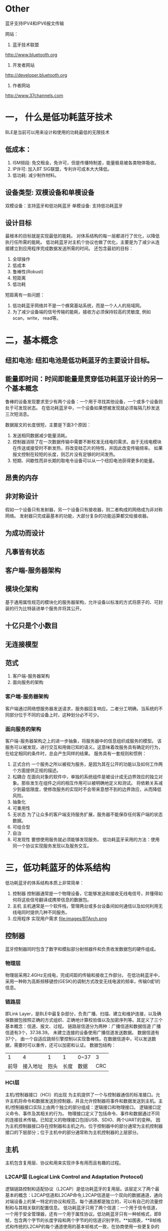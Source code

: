 * Other
蓝牙支持IPV4和IPV6报文传输

网站：
1. 蓝牙技术联盟
http://www.bluetooth.org
2. 开发者网站
http://developer.bluetooth.org
3. 作者网站
http://www.37channels.com


* 一， 什么是低功耗蓝牙技术
BLE是当前可以用来设计和使用的功耗最低的无限技术
** 低成本：
1. ISM频段: 免交租金，免许可，但是传播特制差，能量极易被各类物体吸收。
2. IP许可: 加入BT SIG联盟，专利许可成本大大降低。
3. 低功耗: 减少制作材料。

** 设备类型: 双模设备和单模设备
双模设备：支持蓝牙和低功耗蓝牙
单模设备: 支持低功耗蓝牙
** 设计目标
最根本的目标就是实现最低的能耗。
对体系结构的每一层都进行了优化，以降低执行任所需的能耗。
低功耗蓝牙对主机个协议也做了优化，主要是为了减少从连接建立到应用程序完成数据发送所需的时间。
还包含最初的目标：
1) 全球操作
2) 低成本
3) 鲁棒性(Robust)
4) 短距离
5) 低功耗
短距离有一些问题：
1) 低功耗蓝牙网络并不是一个蜂窝基站系统，而是一个人人的局域网。
2) 为了减少设备端的信号传输的能耗，接收方必须保持较高的灵敏度, 例如scan，write， read等。
* 二，基本概念
** 纽扣电池: 纽扣电池是低功耗蓝牙的主要设计目标。
** 能量即时间：时间即能量是贯穿低功耗蓝牙设计的另一个基本概念
鲁棒的设备发现要求至少有两个设备：一个用于寻找其他设备，一个或多个设备则处于可发现状态。
在低功耗蓝牙中，一个设备如果想被发现就必须每隔几秒发送三次短消息。

数据报文的长度很短，主要是下面3个原因：
1) 发送相同数据减少能量消耗。
2) 控制器消除了在一次数据传输中需要不断校准无线电的需求。由于无线电模块在传送或接受时不断发热，将改变硅芯片的特性，并因此改变传输频率。
   如果报文控制在较短的长度，则芯片没有足够的时间发热。
3) 短期、间歇性而非长期的取电令设备可以从一个纽扣电池获得更多的能量。
** 昂贵的内存
** 非对称设计
假如一个设备只有发射器，另一个设备只有接收器，则二者构成的网络成为非对称网络。
发射器只完成最基本的功能，大部分复杂的功能运算都交给接收器。
** 为成功而设计
** 凡事皆有状态
** 客户端-服务器架构
** 模块化架构
基于通用属性规范的模块化的服务器架构，允许设备以标准的方式将原子的、可封装的行为比特装进单个服务并将其公开。
** 十亿只是个小数目
** 无连接模型
** 范式
1. 客户端-服务器架构
2. 面向服务的架构

*** 客户端-服务器架构
客户端通过网络想服务器发送请求，服务器回复响应。二者分工明确，当系统的不同部分位于不同的设备上时，这种划分必不可少。
*** 面向服务的架构
客户端-服务器架构之上的进一步抽象，将服务器中的信息组织成服务的模型。
该服务可以被发现，进行交互和用做已知的语义。这意味着改服务具有确定的行为，在给定相同的条件时，总会产生同样的结果。
服务具有一套规则和惯例：
1. 正式合约
   一个服务之所以被视为服务，是因为其在公开的功能以及如何工作两个方面提供正规的描述。
2. 松耦合
   在面向对象的软件中，单独的系统组件是被设计成无边界效应的独立对象。那些发生在组件之间的相互作用可以被明确地定义和测试。
   将依赖关系减少到最低限度，使修改服务的实现时不会带来意想不到的边界效应，从而降低风险。
3. 抽象化
4. 可重用性
5. 无状态
   为了让众多的客户端支持服务扩展，服务器不能保存任何客户端的状态数据。
6. 可组合型
7. 自治
8. 可发现性
   要想使用服务就必须能够发现服务。
   低功耗蓝牙采用的方法：使用同一个协议实现服务发现以及服务交互。
   
* 三，低功耗蓝牙的体系结构
低功耗蓝牙的体系结构本质上非常简单：
1. 控制器 
   控制器通常是一个物理设备，它能够发送和接收无线电信号，并懂得如何将这些信号翻译成携带信息的数据包。
2. 主机 
   主机通常是一个软件栈，管理两台或多台设备间如何通信以及如何利用无线电同时提供几种不同服务。
3. 应用程序
   实现用户需求
   file:images/BTArch.png
** 控制器 
蓝牙控制器同时包含了数字和模拟部分射频器件和负责收发数据包的硬件组成。
*** 物理层
物理层采用2.4GHz无线电，完成间距的传输和接收工作部分。
在低功耗蓝牙中，采用一种称为高斯频移键控(GESK)的调制方式改变无线电波的频率，传输0或1的信息。
*** 链路层
即Link Layer，是BLE中最复杂部分，负责广播、扫描、建立和维护连接，以及确保数据包按照正确的方式组织、正确地计算校验值以及加密序列等。其定义了三个基本概念：信道、报文、过程。
链路层信道分为两种：广播信道和数据信道
广播信道有3个，37.38.39。 未建立连接的设备使用广播信道发送数据。
数据信道有37个， 由一个自适应跳频引擎控制以实现鲁棒性。在数据信道中，可以发送数据，需要时可以重传，还可以加密和认证。
数据包结构：
|    1 |       4 |    1 |    1 | 0~37 |  3 |
| 前导 | 接入地址 | 抱头 | 长度 | 数据  | CRC |
*** HCI层
主机/控制器接口（HCI）的出现 为主机提供了一个与控制器通信的标准接口。允许主机将命令和数据发送到控制器，并且允许控制器将事件和数据发送到主机。主机/控制器接口实际上由两个独立的部分组成：逻辑接口和物理接口。 
逻辑接口定义命令、事件及其相关的行为。 
物理接口定义了包括命令、事件和数据通过不同的连接技术传输。已知定义的物理接口包括USB、SDIO、两个UART的变种。 
因为主机控制器接口存在控制器和主机之内，位于控制器中的部分通常为主机控制器接口的下层部分；位于主机中的部分通常称为主机控制器的上层部分。
** 主机
主机包含复用层、协议和用来实现许多有用而且有趣的过程。
*** L2CAP层 (Logical Link Control and Adaptation Protocol)
逻辑链路控制和适配协议（L2CAP）是低功耗蓝牙的复用层。该层定义了两个最基本的概念：L2CAP信道和L2CAP命令,L2CAP信道是一个双向的数据通道，通向对端设备上的某一特定的协议和规范。每个通道都是独立的，可以有自己的流量控制和与其相关联的配置信息。 
低功耗蓝牙只用了两个信道：一个用于信令信道，一个用于安全管理器，还有一个用于属性协议。低功耗蓝牙只有一种帧格式，即B帧，包含两个字节的长度字段和两个字节的的信道识别字符。**如图表，**B帧格式和传统的L2CAP的每个通道使用的基本帧格式一致，在协商使用一些更复杂的帧格式之前，传统L2CAP会一直使用该帧格式。
--------------------- 
使用的固定信道：信令信道（signal channel），安全管理器信道（SMP），属性协议信道（ATT）。
报文结构：
|    2 |      2 | 0~65535 |
| 长度 | 信道ID | payload |
*** 属性协议
属性协议定义了访问对端设备上的数据的一组规则。数据存储在属性服务器的”属性“里，供属性客户端执行读写操作。

1. 在低功耗蓝牙的设计之初，使用什么样的协议就成为了一个难题。协议应当十分简单，因为任何的复杂性都会增加额外的成本和所需的存储空间；同时，协议的数量要越少越好。由此，有人认为使用一种单一的、普适的协议在该技术的起步阶段是最佳的选择。不过这个想法并没有完全实现。低功耗蓝牙最后使用了三种协议：逻辑链路控制和适配协议(L2CAP)，安全管理协议(SM)和属性协议(AP)。精简协议：所有的计算乃至世上的大部分事物都围绕着协议运转。大多数的行为有其自身的协议，例如：载入网页用到了超文本传输协议(HTTP)；传输文件用到了文件传输协议(FTP)；安全的登陆另一台电脑，用到了安全外壳协议( SSH)。每一种协议都专攻于它自己的应用场合，试想要是用HTTP协议传输大量的文件，或是用FTP拇议登录电脑，那显然是欠缺效率的。低功耗蓝牙技术和成堆的因特网协议的最大区别在于，低功耗蓝牙技术并不试图传输多样化的数据类型。考虑到不会用来传输大批量的数据或是流媒体音乐，为其开发一种能够处理有限的几种数据类型的协议就可以。这种协议被称为属性协议，是整个蓝牙技术的基石和构造组件。只有理解了属性协议才能理解低功耗蓝牙技术。

2. 数据与状态：还有一个需要理解的概念是：数据( data)与状态（state）这两者有着显著的差别。数据是一个值，它反映了某种客观性质，比如某种测量的结果、读数。数据可以是温度计涮出的房间温度，也可以是供暖系统测出的室内温度；它们都可以被不同的设备测量出来。而状态则反映了某个设备的当前状况或处境：它在做什么、是怎么运作的。设备的状态只有它自己知道，并靠自身维持。温控器测量室温，温度的度数则反映了房间温度的状态。几种常见的状态：低功耗蓝牙用到了三种不同种类的状态类型：外部状态、内部状态与抽象状态。物理测量值反映了物理传感器或者类似接口的当前状态+让我们设想一个浴室里的体重计。

3. 状态机：有趣的是，有限状态机可以明确地使用属性协议和可公开的状态来表示。状态机反映了设备的内部状态，并且有一个或多个外部的辅人接口。这些外部辅人为瞬时命令，根据其他状态信息或行为来改变状态机的状态。这是一个抽象状态，或称为控制点。

4. 服务和规范：从经典蓝牙到低功耗蓝牙，最有趣的转变是服务和规范的体系结构。经典蓝牙里的规范和协议大多定义的是行为与交互指南，它们极其复杂，糅合了许许多多不同的概念。其中，一个最大的问题是这些规范倪定义了两种设备类型，位于链路的两端，再对各自的行为分别定义。粗略地看来，这种做法似乎很有必要：好比体有一部手机和车载（免提）套件，我们必须基于具体应用为其定义各自的工作方式以及交互方式。不幸的是，这也造成了一些麻烦。首当其冲的问题在于，现有的规范对网络中的设备自身的行为定义不够明确。换言之，即便看起来两个设备都定义了各自的行为，但有时候设备自身到底应该怎么做其实并不清楚。低功耗蓝牙使用了一种截然不同的方法来解决上述问题。首先，它采用了纯粹的“客户端一服务器”的结构，针对不同的用例对服务器和客户端的行为单独进行描述。服务器的行为在服务器规格书中定义，而用户的行为在另一规范说明中定义。通过一个属性数据库，服务器规格书定义了需要公开的状态以及通过属性可以实现的行为。将服务器和客户端区分开的最大的好处是，服务器的行为将是预先定义并可知的。它只会做服务说明中定义的“该做”的事情，不会关心客户端将怎样去使用它。这意味着服务可以独立执行单元测试，而与客户端无关；任何客户端可以在必要的时候使用这些服务。举个例子，假设有一种提供时间的服务，某个客户端可用其获取当前时间；另一个客户端周期性地读取当前时间来判断自身的时钟漂移；其他客户端还可以请求其使用GPS接收机以便获得最精确的授时。你瞧，这个时间服务并不关心客户端在做什么，它仅仅提供该服务罢了。

*** 通用属性规范
通用属性规范位于属性协议之上，定义了属性的类型以及其使用方法。它引入了一些概念，包括“特征”、”服务“、服务之间的”包含“关系、特性”描述符“等。
它还定义了一些规程，用来发现服务、特性、服务之间的关系，以及用来读取和写入特性值。

服务间的关系是可以相互组合，实现更为复杂的行为。为了适应复杂的行为和服务之间的关系，服务分为首要服务和次要服务。
*** 通用访问规范
通用属性规范定义了设备如何发现、连接，以及为用户提供有用的信息。还定义了设备之间如何建立长久的关系，成为绑定（binding)。
** 应用层
应用层规约定义了三种类型：特性(characteristic)、服务(service)、规范(profile)。
* 四、物理层
** 2.4GHz
低功耗蓝牙采用2.4GHz 工业、科学及医疗(ISM)频段传输信息。这个频段有2个特殊之处：
1. 不需要授权
2. 唯一一个在所有国家都无需授权的频段
** 调制
低功耗蓝牙采用了高斯频移键控。高斯滤波器通过增加从一个值到另一个值的频率转换时间，优化了一个符号到下一个符号的转换，减少噪声，减少发射功率。
低功耗蓝牙的物理层比特率为1Mbps，调制指数约为0.5。
** 射频信道
低功耗蓝牙传输信息使用40个无线信道，每个信道的中心频率可以根据简单算术算出：
             fc = 2402 + 2k
             [[file:images/channels.png]]
** 距离
理论上BLE的通信距离可以达到几百米远，但主要还是根据发射功率和接收机灵敏度决定的,我用的时候也就10米之内喽。
* 五、链路层
链路层定义了两个设备如何利用无线电传输信息。它包含了报文，广播，数据信道的详细定义，也定义了其他设备的流程，广播的数据，连接的建立，连接的管理以及连接中的数据传输。
** 链路层的状态机
链路层的状态机定义了5中状态：
1. 就绪态
2. 广播态
3. 扫描态
4. 发起态
5. 连接态
由上面可以看出，低功耗蓝牙另一个基本设计策略：将广播、发现和连接过程与连接中的数据传输分离开来。
只有在连接态中使用数据报文，广播态、扫描态、发起态使用广播报文。
连接态有2个子状态：主或从。在连接态中，2个设备相互传送数据信道报文。
另外，链路层是一个“独裁者”，如果成为了主设备，便不能同时成为从设备。类似地，从设备也不能同时成为主设备。这也意味着主设备不能发送可用于连接的广播报文。
** 报文
低功耗蓝牙规范中，有两类报文：广播报文和数据报文。是广播报文还是数据报文由其传输所在的信道决定的。
总的数据图：
[[file:images/packageformat.png]]
*** 白化
频移键控接收机的一个有趣之处在于，其连续接收相同比特的能力很差。例如“0000000000”，这时候接收机会认为中心频率向左移动，进而导致频率失锁，丢失数据。
白化器是一个很短的输出“0”，“1”序列的随机数发生器，与原有数据进行异或操作，在通过白化序列逐位异或还原。
通过使用随机白化器，原始信息中的一段比特会被转化成一段高度随机化的序列。这降低了接收机评率失所的概率。如果原始数据信息已经是随机的，进一步的随机化一般也没什么坏处。
*** 报文结构
数据包结构：单位bit
|    8 |       32 |    8 |    8 | 0~296 |  24 |
| 前导 | 接入地址 | 抱头 | 长度 | 数据  | CRC |
1. 比特序与字节
   报文是一比特一比特传输的，但他们同时也是由数据的字节组成的。当数据的字节传输时，总是从最低位开始。
2. 前导
   接收机用它来配置自动增益控制，以及确定“0”，“1”比特所使用的频率。
   自动增益控制器必须检测出输入信号的能量等级，并调整增益，使得信号刚好处于接收机能够轻松工作的范围之中。
3. 接入地址
   报文接下来的32比特是接入地址。两种类型：
   * 广播接入地址
   * 数据接入地址
   广播接入地址在广播数据，或是广播、扫描、发起连接时使用。数据接入地址在连接建立之后的两个设备间使用。
   当控制器试图接收一个报文时，需要事先知道待接收报文的接入地址，减少噪声。
   链路层也不知道其他设备啥时候发送报文，只能保留40us接收到的比特，和前导、接入地址进行匹配。这一过程称为与接入地址相关。
   对于广播信道，接入地址是固定值 0x8E89BED6。
   接入地址最基本的规则是不能有超过6个连“0”或”1“。数据信道接入地址与广播信道接入地址至少要有1个比特的不同。
4. 报头
   报头包含了广播报文的类型以及一些标记位，这些标记位指出了报文使用的公共地址还是随机地址。
   | Tyep            | Behavior     |
   | ADV_IND         | 通用广播提示 |
   | ADV_DIRECT_IND  | 定向连接指示 |
   | ADV_NONCONN_IND | 不可连接指示 |
   | ADV_SCAN_IND    | 可扫描指示   |
   | SCAN_REQ        | 主动扫描指示 |
   | SCAN_REP        | 主动扫描响应 |
   | CONNECT_REQ     | 连接请求     |
5. 长度
   对于广播报文。长度域包含6个比特，有效值的范围是6~37。对于数据报文。长度域5个比特，有效值的范围是0~31。
   长度域后是payload，其长度是长度域指出的字节数。
6. payload
   传输的真实数据。
7. CRC
   CRC对报头、长度域以及payload进行计算，检查是否错误。
*** 信道
低功耗蓝牙的信道宽度为2MHz, 经典蓝牙是1MHz。
1. 跳频
   跳频算法用于数据连接中。数据信道37个，是一个质数，因此跳频算法非常简单：
   f(n+1) = (f(n) + hop) mod 37  //hop（5~16）
2. 自适应跳频
   自适应跳频能够将一个已知的坏信道映射到一个已知的好信道，从而减少其他设备对数据报文传送的干扰。连接中的两个设备都要记录好、坏信道的映射关系
   来调整信道。
*** 设备发现
低功耗蓝牙设备通过广播信道来发现其他设备。共有4种不同类型的广播：通用的，定向的，不可连接的以及可发现的。
设备每次广播时，会在3个广播信道上发送相同的报文。这些报文被称为一个广播事件。除了定向报文以外，其他广播事件可以选20ms~10.28s的间隔。
通常，一个广播中的设备会每秒广播一次。广播事件之间的时间间隔称为广播间隔，主机可以配置它。
但是，设备周期性的发送广播会有一个问题：由于设备的时钟会不同程度的漂移，两个设备可能在很长一段时间同事广播而造成干扰。除了定向广播之外的其他广播事件，
发送时间均会被扰动。实现该扰动的方式为，在上一次广播事件发送后加入0~·0ms的随机延迟。

扫描是低功耗蓝牙广播的重要组成部分。扫描用于接收广播事件。扫描时间取决于有多少时间用于扫描以及需要多块发现其他设备。
**** 通用广播
通用广播是用途最广的广播方式。进行通用广播的设备能够被扫描设备扫描到，或者在接收到连接请求时作为从设备进入一个连接。通用广播可以在没有连接的情况下发出，没有主从设备之分。
**** 定向广播
当设备之间需要快速建立连接的时候，就要用到定向广播。
这种报文包含两个地址：广播着的地址和发起者的地址。(在iPhone手机上，每15分钟改变它自己的地址, 是个大限制)
发起设备收到发给自己的定向广播报文后，可以立即发送连接请求作为回应。
定向广播事件也有特殊的时序要求。完整的广播事件必须每3.75ms重复一次。这一要求使得扫描设备只需要扫描3.75ms便可以收到定向广播设备的消息。
如此快的发送会让报文充斥着广播信道，定向广播不可以持续1.28s以上的时间。一旦到了1.28，主机便只能使用间隔长得多的通用广播让其他设备来连接。
当使用定向广播时，设备不能被主动扫描。此外，定向广播报文的payload中也不能带有其他附加数据。该payload只能包含两个必需的地址，别无其他。
**** 不可连接广播
**** 可发现广播
该设备可以被发现，既可以广播数据，又可以响应扫描，但不能建立连接。
*** 广播
广播数据能够被附近的任何被动或主动扫描设备接收到。广播数据的接收无法被确认。广播设备无法知道时候有设备接收到它的数据，或者是否有设备试图侦听它的数据，是一种不可靠的操作。
*** 建立连接
连接使用数据信道在两个设备之间可靠地发送信息，采取了自适应跳频增强鲁棒性(robust),同时使用了非常低的占空比，尽可能地降低功耗。
设备创建连接的过程：
[[file:images/connection.png]]
设备首先广播可连接广播事件，其他设备收到后即可发起连接。
连接开始需包含的信息：
1. 连接中使用的接入地址
   由主设备提供，随机生成，需要遵循一些规则。
2. CRC初始值
   由主设备提供的随机数，可以保证主设备同不同的从设备通信。
3. 发送窗口大小 
4. 发送窗口偏移
5. 连接间隔
6. 从设备延迟
7. 监控超时
8. 自适应跳频信道图
9. 跳频算法增强
10. 休眠时钟精度

**** 发送窗口
  从设备可以自行决定广播时间，是最需要保存电量的设备。但是，如果主设备已经在做其他事情，也许是一些更重要的事情，那么它必须让低功耗蓝牙错开当前的活动。
   在连接建立期间，用窗口大小和窗口便宜传递上述信息。
   当连接请求数据包发送完毕，存在一个1.25ms的强制时延，紧接着是发送上述两个参数。发射窗口便宜可以是0到连线间隔之间的任意值，但必须为1.25ms的整数倍。
   从发送窗口开始，从设备打开其接收器，并等待来自主设备的数据包。如果到发送窗口结束时仍未收到数据包，从设备终止倾听，并会在一个连接的间隔后再次尝试。
 
  iOS由于系统封装的层很高，只需要进行扫描，连接，获取服务和特性后，进行读写操作。MTU大小和Interval都自动设备。
   Android相比较于iOS可以设置MTU大小，设置失败时候默认23。
**** 连接事件
   在一个连接当中，主设备会在每个连接事件里向从设备发送数据包。




*** 发送数据
在一个连接里，设备通过在连接事件中发送数据包来相互通信。数据报文和广播报文不同，前者是单独进行的通信，后者则是对所有的侦听设备发送广播。
广播报文和数据报文间最大的区别是报头的格式和payload的长度。
数据报文的payload可以为0~31字节不等。payload长度为0视为空包。
无论链路层加密与否，传给控制器的未加密数据包最多只能携带27个字节的数据。
**** 数据报头
   包含4个字段：
   * 逻辑链路标识符(LLID)
   * 序列号(SN)
   * 下一个预期序列号(NESN)
   * 更多数据(MD)
**** LLID
它用于判断数据报文属于哪种类型：
a. 链路层控制报文(11) ---- 用于管理连接
b. 高层报文(10) ---- 也用于一个完整报文
c. 高层报文延续(01)
数据包LLID为11，会直接交给链路层控制实体，由它来解析改数据包内容。

所有其他的数据包都要经过主机，要么来自主机，要么发给主机。 主机能够发送大于27字节的数据，但由于无法放入单个链路层的数据包，必须支持分段。
具体做法就是把数据包贴上“高层报文开始”或"高层报文继续"的标签。
**** SN
为了使数据传输变得可靠，所有的数据包均带有序列号。连接建立后，第一个数据包的序号为0；每次发送新的数据包时，其序列号与上个数据包的序列号不同。
这使得接收装置能够判断接收的数据包的性质：如果序列号与之前的一样，则为重传报文，如果序列号和之前的不同，则为新报文。
在数据包中，用一个比特来表示序列号，在1和0 之间交替。
**** 确认
数据包的确认需要用到另一个比特，即所谓的下一个期望序列号。
file:images/transmit.png
**** 更多数据
它用来通知对端设备自己还有其他的数据准备发送。如果收到了它，应该在当前连接事件中继续与端设备通信。
*** 加密
在连接时，可以对payload中的数据进行加密，确保数据的机密性，从而抵御攻击者。
后续仔细看。
*** 管理连接
两个设备一旦连接，便可以收发数据和管理连接。连接管理涉及在链路层发送控制消息，包含下列七个链路层控制规程：
| 更新连接参数
| 改变自适应跳频信道图
| 加密链路
| 重加密链路
| 交互功能位
| 交换版本信息
| 终止链路
**** 连接参数更新
连接建立时，主设备通过链接请求数据包发送连接参数。当连接活跃了一段时间，连接参数也许不再适用于当前使用的服务。出于提高效率的目的，连接参数需要进行更新。较之首先断开连接、接着更换新参数重新连接，还有一种在链路中更新参数更为简单的途径，如下图所示：
[[file:images/updata_l2cap.png]]
此，主设备向从设备发送连接更新请求，即LL_CONNECTION_UPDATE_REQ，当中携带了新的参数。这些参数不必进行协商，从设备或者接受和使用它们，或者断开链路。连接更新请求中包含了早先创建连接时用过的一部分参数，还有一个称为瞬时（instant）的新参数：
1.传输窗口大小
2.传输窗口偏移量
3.连接间隔
4.从设备延迟
5.监控超时
6.瞬时
瞬时参数决定了连接更新的开始时刻。发送消息时，主设备为连接更新选定一个未来的时间点，并且放在消息中。接到消息后，从设备会记住这个未来的时刻，届时再切换至新的连接参数。这有助于解决无线系统里的一个最大问题----报文重传。只要数据包的重传次数足够，并最终在瞬时之前传输成功，上述过程执行起来就不会有问题。但是，如果该数据包届时没能完成传输，链路就有可能丢失。
由于低功耗蓝牙没有时钟，要决定瞬时时刻只有依靠计算连接事件的个数。因此，每一个连接事件都会被计数，链路上的第一个连接事件，也就是在连接请求之后的位于首个传输窗口里的连接事件记为 0。因此，瞬时实际上是一个连接事件的计数器，相应的连接事件到来时就使用新的参数。为了让从设备收到数据包，主设备必须为其提供足够的机会。不过从设备延迟是多少，都应该至少保证 6 次数据发送机会。也就是说，如果从设备延迟为 500ms，那么瞬时通常被设定在 3s 之后的某个未来时刻。
瞬时到来时，从设备开始侦听发送窗口，就好像连接建立的过程那样。主设备能够调整从设备的计时，总体而言不超过 1.25ms。不过，由于主设备可能还是一个经典蓝牙设备，上述调整使其得以协调低功耗蓝牙从设备，从而更好地完成调度。一旦该过程结束，新的连接间隔、监控超时、从设备延迟值将投入使用。
**** 自适应跳频
[[file:images/update_channel.png]]
链路层控制规程不允许从设备改变信道图，甚至不能向主设备告知自身信道条件。
**** 启动加密
**** 重启加密
**** 版本交换
**** 功能交换
对端设备利用功能信息来判断本端设备到底能做些什么。
**** 终止连接
断开链路并把主从设备从连接态转为就绪态
要终止链路，设备首先发送一个终止指示报文(LL_TERMINATE_IND),等待链路层对该报文进行确认，然后断开连接。
可能还有其他原因造成：
1. 监控超时
2. MIC失效
*** 鲁棒性
链路层采用了两个强有力的算法以确保数据不受干扰地传输，以及从本端主机发送到对端主机时不发送变化。
1. 自适应跳频
2. 强CRC
   在低功耗蓝牙中，CRC值的长度要比经典蓝牙或者其他大部分短距离无线技术长50%。经典蓝牙是16位，低功耗采用24位。
* 六、主机/控制器接口
主机控制器接口(HCI)是主机与控制器之间，主要完成两个任务：一个是发送命令给控制器和接收来自控制器的事件，另一个是发送和接收来自对端设备的数据。
一般来说，主机接口既是两个设备之间的物理上的接口，也是逻辑上的接口。逻辑接口定义了命令、事件和数据的封包格式。而物理接口则规定了主机和控制器之间如何传输这些数据包。
** 物理接口
蓝牙规范里面定义了4种物理接口,每一种对应着不同的用途：
a. 通用异步收发器(URAT)提供了最简单的传输方式。
b. 3线URAT则提供可靠的UART传输方式。
c. USB为电脑和类似的设备提供高速的，通用的传输方式。
d. 安全数字输入和输出(SDIO)为消费电子设备提供中等速度的传输方式。
*** UART
通用异步收发器（UART）提供了最简单的传输方式。
UART接口中每一个HCI数据包有下列三种报文类型编码：
a. 命令(command)=0x01
b. 数据(data)=0x02
c. 事件(event)=0x04
UART接口不能在低电压的情况下进行信号收发，不适合低电压设备。
*** 3 线UART
它比UART更复杂，能减少误比特情况，具有更好的鲁棒性。
它的主要模式：
a. 链路建立
b. 活动状态
c. 低电压状态
*** USB
主要是为了拥有USB Host的设备而设计。
*** SDIO
高速并且能耗低，误码率也低。
** 逻辑接口
HCI物理传输接口就是逻辑接口中的一种。所谓的逻辑接口是指在单芯片设备上，不需要在组件之间真正实现这样的信息传输接口。
当系统中的控制器和主机分别位于两个芯片上，HCI逻辑接口就体现为在二者之间传输数据的物理接口。
它包含三个概念：
1. 信道(channel)
2. 数据包格式(packet format)
3. 流控(flow control)
*** HCI 信道
控制器与其他设备建立连接后，控制器的底层HCI接口就创建一个HCI信道，使用一个连接句柄(connection handle)来标识这个HCI信道。
连接句柄既用来标识主机交给控制器并准备发往对端的数据，又用来标识控制器从对端收到的准备交给主机的数据。
*** 命令数据包
主机通过向控制器发送命令数据包来执行命令。这些命令通常用于配置控制器的状态，或者请求控制器完成操作。
它包括：用来确认发送命令的操作码，参数长度字段和命令参数。每个命令都有自己独特的参数。
|      2 |        1 | 参数长度 |
| 操作码 | 参数长度 | 参数     |
低功耗蓝牙有三种基本命令类型：
a. 配置控制器的状态
b. 请求执行特定的操作
c. 管理连接
1. 配置控制器的状态
   可以将控制器视为一个大状态机，有一系列的参数可以进行配置。如果状态机正在使用，通常不能进行调整，要等结束后才行。
2. 请求指定操作
   一些命令可以请求控制器执行执行操作，但不会改变设备状态或连接状态。
3. 管理连接
   设备建立连接后，可以通过命令来管理连接。
*** 事件数据包
控制器发送主机的事件数据包主要用于发送信息和反馈之前的命令。
它包含事件类型编码、参数的长度字段和事件参数，每个事件都有一套独特的参数。
三种基本事件类型：
a. 通用命令完成事件
b. 通用命令状态事件
c. 特定命令完成事件

HCI事件数据包格式:
|            1 |        1 | 参数长度 |
| 事件类型编码 | 参数长度 | 参数     |

1. 通用命令完成事件
   当主机发送给控制器的命令执行完毕时，控制器立即返回一个通用命令完成事件。事件参数包含了之前发送的命令操作码和执行命令的返回参数。
   返回参数中的第一个参数是状态码，状态码用来标识命令执行成功与否。
2. 通用命令状态事件
3. 特定命令完成事件
   有些命令需要一段时间才能完成执行，它们都有对应的、并且是唯一的特定命令完成事件。
   需要注意的是，命令是否执行完毕并不以收到特定命令完成事件作为标志。
*** 数据包
HCI数据包格式：
|         2 |        1 | 数据长度 |
| 句柄\标记 | 数据长度 | 数据     |
数据包是指主机和控制器之间传输的应用数据。控制器接收来自主机的数据包，将其传给对端设备。对端设备收到数据之后，将其从控制器发往主机。
HCI数据包有两种标记(flags):数据包边界标记(Packet Boundary Flag)和广播标记(Broadcast Flag)。
数据包边界标记来确认上层协议L2CAP的信息是一个开始数据包还是一个延续包。
| 标识 | 主机->控制器 | 控制器->主机 |
| 开始 |           00 |           01 |
| 延续 |           10 |           01 |
*** 命令流控
有两种形式：命令流控和数据流控。
控制器使用命令流控同时处理多个HCI命令。因为控制器内部拥有足够的缓存，能够存储一定数量的命令；主机可以通过控制器来或者缓冲区的长度，从而得知可以同时发送的命令的最大数量。
HCI接口不支持事件流控。因为事件流控的数量受限于可处理命令的数量，另外主机比控制器拥有更多的资源，所以能够顺序地缓冲和处理这些事件。
*** 数据流控
有两种数据流：主机到控制器以及控制器到主机。主机到控制器的数据流控是必须的，而控制器到主机的流控可以忽略。
*** 控制器的配置
不多讲，太细，看资料或者书籍
https://blog.csdn.net/weixin_38491862/article/details/80597845
*** 广播和观察
两个低功耗蓝牙设备之间的最基本的通信模型就是广播(broadcasting)和观察(observing)模型，采用广播和扫描来传输数据。
**** 广播
控制器有两类数据可以通过广播发送：广播数据和扫描响应数据。
[[file:images/broadcast.png]]
**** 被动扫描
可以使用被动扫描接受对端设备的广播数据包。
控制器的可配置扫描参数如下:
a. 扫描类型
b. 扫描间隔
c. 扫描窗口
d. 扫描策越

扫描间隔和扫描窗口是两个非常重要的参数，因为他们决定了控制器的扫描频率和扫描时间的长短。他们共同决定控制器的扫描占空比，既扫描窗口与扫描间隔二者的比值。
[[file:images/unactiveScan.png]]
**** 主动扫描
即可捕获广播包，也可以捕获可能的扫描响应包
[[file:images/scan.png]]
** 发起连接
想要实现更多的功能必须依赖两个设备之间的连接。
当然，要建立连接，其中一个蓝牙设备应处于可连接的广播状态，由另一个设备发起连接。
连接对象可以白名单对象，指定的单一设备。
** 连接管理
建立连接后，设备就可以对连接进行管理，包括切换到低功耗模式、增加或减少间隔时间、设置加密或终止连接等。
*** 更新连接
若当前的连接参数不再适用时，主设备可以进行修改。比如修改interval，MTU等。
[[file:images/updateConnection.png]]
*** 更新信道映射图
控制器可以在任何时候启动链路层控制规程修改信道映射图。
[[file:images/updateChannelMap.png]]
*** 交换功能列表
主机可以获知当前连接所支持的功能。
[[file:images/exchangeFeatures.png]]
*** 交换版本信息
*** 加密连接
......
*** 重启加密
......
*** 终止连接
如果不再需要发送数据，或者维持连接比断开后再重新连接需要更多的能量时，主机可以终止连接。
[[file:images/closeConnection.png]]
* 七、逻辑链路控制和适配协议
逻辑链路控制和适配协议（L2CAP）是个复用层，可以让低功耗蓝牙复用三条不同的信道。支持数据的分割和重组功能，使得较大的报文可以在底层无线电中传输。
** 背景
和经典蓝牙完全不同，低功耗蓝牙的一个基本概念在于无连接模式。用户只在需要发送数据的时候才建立莲接，其他时候设备可以长期处于断开连接状态。为了实现该功能，无连接模式必须扩展到L2CAP层，并且只能使用固定信道。在低功耗蓝牙设计之初并未选择L2CAP，而是使用了另一个称为协议适配层（Protocol Adaptation Layer，PAL）的设计。PAL仅支持两种数据包：高层协议信令数据包以及自身的信令数据包。PAL不支持分割或重组，也没有区分不同协议的功能。协议设计的一个基本原则是每一层协议都是独立的。在经典蓝牙中，面向连接信道可以把某对单独的应用数据与其他信道的数据相分离。举个例子，虽然所有的面向连接信道都能添加额外的数据完整性检测，但它们可能有不同的流规范，或者隶属于流信道而非尽力交付信道。面向连接信道非常适合那些复杂的、多种数据同时传输的系统。比如手机既可以向汽车的立体声发送高质量的语音流，还可以发送电话簿、免提等。
*** L2CAP信道
L2CAP有个很简单的概念——信道。毕竟L2CAP是一种复用层，有多个信道也不足为怪。
信道是指一个数据包序列，连接两个设备上的一对服务。在两个设备间允许同时启用多条信道。低功耗蓝牙只支持固定信道。固定信道指的是两个设备一建立连接就已经存在的、没有任何配置参数的信道。
L2CAP信道标识符
|    信道标识符 | 用法               |
|        0x0000 | 保留：不能使用     |
|        0x0001 | 经典蓝牙信令信道   |
|        0x0002 | “无连接”信道       |
|        0x0003 | AMP管理协议        |
|        0x0004 | 属性协议           |
|        0x0005 | 低功耗信令信道     |
|        0x0006 | 安全管理协议       |
| 0x0007~0x003E | 保留：日后可能使用 |
|        0x003F | AMP测试协议        |
| 0x0040~0xFFFF | 面向连接信道       |
低功耗蓝牙一共使用了3个信道：信息标识符0x0004用于属性协议；信道0x0005用于低功耗蓝牙信令信道；信道0x0006用于安全管理。
*** L2CAP数据包结构
每个L2CAP数据包的净荷前端都包含一个32位比特报头。假设使用分割和重组，那么数据包的长度信息必须包含在报头中，以便判断数据包的结束。使用分割和重组机制需要为每个通过HCI接口的数据包打上标记，分为开始数据包或延续数据包。不过，这里没有定义怎样标记当前数据包的最后一个片段。意味着，判断当前数据包唯一方法是发送一个新的数据包，或者将数据包的长度信息放在开始数据包中。如下图所示，报头包括2字节的长度字段和2字节的信道标识符。长度字段表示报头后的信息载荷字节数。在经典蓝牙中，信息载荷还可以包含额外的报头和信息，但在低功耗蓝牙的L2CAP层中并没有其他有意义的信息结构。
|    2 |          2 | 0 ~ 65535       | 字节 |
| 长度 | 信道标识符 | Payload信息载荷 |      |
在所有低功耗蓝牙信道上，信息载荷均始于23字节的最大传输单元(MTU)。MTU表示一个L2CAP信道中信息载荷的最大字节数。
意味着所有低功耗蓝牙设备必须支持在空间传输27字节数据包-4字节为L2CAP报头，23字节信息载荷。
*** 低功耗信令信道
低功耗信令信道用于主机层级的信令。每个低功耗信令信道的数据包均含有一操作码，随后为各种参数。低功耗信令信道支持的命令操作码如下：
a. 命令拒绝（Command Reject）
b. 连接参数更新请求（Connection Parameter Update Request）
c. 连接参数更新响应（Connection Parameter Update Response】
无论什么时候发送信令命令，其信息载荷总是包含一标识符。改标识符仅1字节，用于匹配请求和响应。举例来说，如果请求的标识符是0x35，则响应该请求的数据包必须使用0x35为标识符。
如此一来，只要每个请求有不同的标识符，多个请求便能同时发送。同时确保在用完所有标识符前不能重复使用，也不能使用0x00标识符。
L2CAP命令数据包：
[[file:images/l2capcommand.png]]
**** 命令拒绝
用于拒绝设备收到的不支持的信息包。该命令与经典蓝牙中的命令拒绝完全一样。它包含一个原因代码以及相关信息。其中的原因代码可以是“命令不理解”或“信令MTU溢出”。
在设备收到了不支持的命令时可以使用“命令不理解”原因代码；当收到未定义的命令时也可以使用，这使得设备具有更好的兼容性。
**** 连接参数更新和请求的响应
可以让从设备更新链路层的连接参数，这些参数包括连接事件间隔（从设备希望主设备允许从设备发送数据包的频率）、从设备延迟（从设备能够忽略主设备的连接事件的最大值）以及监控超时。连接参数更新请求命令仅用于从设备向主设备发送，这是由于主设备随时都能启动链路层连接参数更新控制（ConnectionParameter Update Control）规程。如果该命令由主设备发送，从设备会将其视为一个错误，并返回带有“命令不理解”原因代码的“命令拒绝”命令。
[[file:images/l2capupdaterequest.png]]

* 八、属性
这里涉及协议栈的两个层次：属性层和通用属性规范层，二者密切相关。在蓝牙技术联盟(SIG)构建低功耗蓝牙时，属性协议的概念最初是在非核心的工作组里被提出，之后才被引入到核心规范中。
在属性协议集成到核心规范时，SIG做出一个架构性的决定：将其分割为一个抽象协议和一个通用配置文件。从协议的角度出发，抽象化本身是有帮助的，不过它对于理解属性的工作原理毫无用处。

** 背景
起初低功耗蓝牙采用三种协议：逻辑链路层控制和适配协议(L2CAP)，安全管理协议(SM)和属性协议(AP)。
随后的目标是尽可能减少协议的数量，让通用属性规范(GATT)之上的所有服务都是用属性协议，包括用来提供名字和存在发现的通用访问规范(GAP)，把在GATT上构建其他服务的成本降至最低。
*** 精简协议
低功耗蓝牙技术和成堆的因特网协议的最大区别在于,低功耗蓝牙技术并不试图传输多样化的数据类型。所以，为其开发一种能够处理有限的几种数据类型的协议就可以。这种协议被称为属性协议，是整个蓝牙技术的基石和构造组件。
*** 无所不在的数据
在人们最初探讨低功耗蓝牙技术时，显然当时所有的通信系统都和数据有关。许多事物都包含数据，低功耗蓝牙技术被其他设备接纳、使用这些数据的一种手段。数据可以是任何信息。
关于数据，这里需要理解一个重要概念：一些设备具有数据，另一些设备需要这些数据。这两种设在角色上的区别对于低功耗蓝牙来说尤为重要，因为它决定了谁是服务者，谁是客户。
提供数据的设备成为服务器，使用其他设备的数据的设备成为客户端。
*** 数据与状态
数据和状态是有显著差别的。数据是一个值，它反映了某种客观性质，比如某种测量的结果、读数，它们可以由不同设备测量出来，例如可以用多种方式知道当前温度等。
状态则反映了某个设备的当前状况或处境:它在做什么，是怎么运作的。设备的状态只有它自己知道，并靠自身维持。
在这里，“状态”指的事保存在服务器上的信息；“数据”指的是服务器传给客户的信息，或是当前客户端持有的信息。
*** 几种常见的状态
低功耗蓝牙有三种状态类型：外部状态，内部状态和抽象状态。
外部状态一般指物理测量指，比如传感器的温度，当前的电量。
内部状态是设备当前的工作状态。 
抽象状态是一种只和某一瞬间有关的状态信息，不反应设备当前的外部或内部状态, 比如命令灯光切换开关状态，要求设备立刻报警。在属性协议里，这些抽象状态称作控制点，一般不可读取但可被写入或被通知。
*** 状态机
有限状态机可以明确的使用属性协议和可公开的状态表示。状态机反映了设备的内部状态，并且有一个或多个外部的输入接口。这些外部输入为瞬时命令，根据其他状态信息或行为来改变状态机的状态，这是一个抽象状态，或称为控制点。
结合内部状态和控制点，便可完整地反映设备上有限状态机的工作流程和行为。可以从两个角度来看这种有趣的结合：
a. 通过公开有限状态机、它们的输入以及当前状态，可以明确的公开某设备的行为；通过开放的输入接口，其他设备可以与该设备交互。
b. 可以定义有限状态机的所有可能的行为，包括无效的行为；任何设备都可以通过任一控制点向状态机进行输入，而状态机将执行相应的预设行为。
[[file:images/statemachine.png]]

公开状态机使得无线传输信息变得更有效率，同时提高了互操作性，因为不可能命令状态机进入那些没有定义过的状态。因此，通过定义所有对的可能状态以及这些状态机在任何的输入下将执行的动作，便能实现一种最优的协议。
*** 服务和规范
低功耗蓝牙采用纯粹的“客户端一服务器”的结构，针对不同的用例对服务器和客户端的行为单独进行描述。服务器的行为在服务器规格书中定义，而用户的行为在另一规范说明中定义。通过一个属性数据库，服务器规格书定义了需要公开的状态以及通过属性可以实现的行为。
[[file:images/profileandservices.png]]

将服务器和客户端区分开的最大的好处是，服务器的行为将是预先定义并可知的，只会做服务说明中定义的“该做”的事情，不关心客户端怎样去使用它。
由于服务器的行为由服务定义，而不由规范定义，因此规范变的相当简单。客户端规范从本质上就是一组有关发现、连接、配置和使用各种服务的规则。客户端可用任意的服务组合来做不同的事情，例如使用时间服务的同时，又使用温度服务，可用在时间维度上键控温度的变化。

客户端对多种服务的组合正是低功耗蓝牙技术里最强的概念。每种单独的服务十分简单；而服务之间的不同组合提供了系统的复杂性和多样性。为了这个目标，服务必须是“原子”的。”原子“在这里指的事一种服务只执行特定的操作。
服务定义了设备如何交互，而规范不过是某些应用场合下执行交互的标准做法。
** 属性
要理解属性，首先要理解什么是属性。宽泛的讲，属性是一条带有标签、可以被寻址的数据。
*** 属性概述
属性由三种数值组成：属性句柄、属性类型和属性值:
| 2字节    | 2或6字节 | 0~512字节 |
| 属性句柄 | 属性类型 | 属性值    |
*** 属性句柄
一台设备可以有多个属性，这时就需要属性句柄来查找。
属性句柄是一个16位的地址，有效的句柄范围是（0x0001~0xFFFF)。0x0000是无效句柄，不能用于寻址。
可以把句柄想象为内存地址、端口号、属性值对应的硬件寄存器地址。
*** 属性类型
可以被公开的属性有许多类型：温度、压强、体积、状态机的状态等等。所有公开的数据的种类称作属性类型。为了区分如此多的数据类型，用一串128位的数字来标识属性的类型。这个唯一的标识码就叫做通用唯一识别码(UUID)。
一个典型的16字节UUID格式为XXXX-XX-XX-XX-XXXXXX。
蓝牙协议设定了一个蓝牙基础UUID： 00000000 – 0000 – 1000 – 8000 – 00805F9B34FB。
利用该基础UUID，可以使用16-bit或32-bit的UUID来代替128-bit的UUID，当传递到对端设备，再还原成128-bit的UUID。
假如16-bit的UUID为YYYY，则还原后的128-bit的UUID为：0000YYYY – 0000 – 1000 – 8000 – 00805F9B34FB。
假如32-bit的UUID为YYYYYYYY，则还原后的128-bit的UUID为：YYYYYYYY – 0000 – 1000 – 8000 – 00805F9B34FB。
ATT层支持使用16-bit和128-bit两种UUID，32-bit的UUID在使用前必须转换成128-bit。

这些属性类型分别对应了指定的UUID，BLE对这些UUID与属性类型的映射关系做了规定：
0x1800 – 0x26FF ：服务类通用唯一识别码
0x2700 – 0x27FF ：单位
0x2800 – 0x28FF ：属性类型
0x2900 – 0x29FF ：描述符类型
0x2A00 – 0x7FFF ：特征值类型
*** 属性值
属性值（Attribute Value）是存放数据的地方。如果是服务项或者特征值声明，该数据为UUID等信息，如果是普通的特征值，该数据则是用户的数据。
1. 服务通用唯一识别码
   每一种服务都能用一个UUID来辨认。可以是16位UUID也可以是128位UUID。
2. 单位
   定义相关单位的UUID
3. 属性类型
   基本属性类型，一般用于通用属性规范，而非具体的服务。
   BLE的属性类型是有限的，有四个大类：
   Primary Service（首要服务项）
   Secondary Service（次要服务项）
   Include（包含服务项）
   Characteristic（特征值）  
4. 特性描述符
   服务公开的额外信息。
5. 特性类型
   它是16位UUID中使用最多的一种。服务为公开的每一类数值都分配一个“特性类型“UUID。客户段从而能够发现服务器提供的所有不同类型的数据。每一个特性类型都有既定的格式和表达方法。
*** 数据库、服务器和客户端
一组属性的集合称为数据库。属性数据库总是位于属性服务器中。通过属性协议，属性客户端和属性服务器进行通信。对于BLE设备而言，由于强制要求属性数据库支持GAP服务，每一部低功耗蓝牙设备都包含有一个属性服务器和一个属性数据库。
*** 属性许可
一些属性服务器上的属性含有可读或可写的信息。为了提供这类访问限制，数据库中的每一个属性都含有一个许可。许可自身分为三种类型：使用许可，认证许可和授权许可。
属性许只适用于属性值，并不适用属性句柄和属性类型。
| 属性句柄	 | 属性类型               | 	属性值                   |
|   0x0001	 | 首要服务	       | GAP服务                          |
|   0x0002	 | 特性	           | 设备名                           |
|           0x0003 | 	设备名         | 	“接近标签”               |
|           0x0004 | 	特性           | 	外观                     |
|           0x0005 | 	外观           | 	标签                     |
|           0x0006 | 	首要服务       | 	GATT服务                 |
|           0x0007 | 	首要服务       | 	发射功率服务             |
|           0x0008 | 	特性           | 	发射功率                 |
|           0x0009 | 	发射功率       | 	-4dBm                    |
|           0x000A | 	首要服务       | 	立即报警服务             |
|           0x000B | 	特性           | 	报警级别                 |
|           0x000C | 	报警级别       |                                  |
|           0x000D | 	首要服务       | 	连接丢失服务             |
|           0x000E | 	特性           | 	报警级别                 |
|           0x000F | 	报警级别       | 	高                       |
|           0x0010 | 	首要服务       | 	电量服务                 |
|           0x0011 | 	特性           | 	电池余量                 |
|           0x0012 | 	电池余量       | 	75%                      |
|           0x0013 | 	特性表达格式   | 	8位无符号整形，0，百分比 |
|           0x0014 | 	特性           | 	电池余量状态             |
|           0x0015 | 	电池余量状态   | 	75%放电中                |
|           0x0016 | 	客户端特性配置 | 	0x0001                   |
定义的使用许可如下:
a. 可读
b. 可写
c. 可读并可写

定义的认证许可如下:
a. 需要认证
b. 不需要认证

定义的授权许可如下：
a. 无认证
b. 认证
授权和认证略有区别。客户端能够完全掌控发起认证的时机和方式。授权是服务器的一种行为，授权与否完全由服务器来决定，客户端对于授权不足无能为力。
*** 接入属性
客户端可以通过使用下列任意一种消息类型来访问属性数据库的各个属性：
1. 寻找请求
   客户端先使用“寻找请求”来寻找属性数据库中的属性，随后才能使用效率更高的基于句柄的请求。
2. 读取请求
   发送读取请求用以读取某个属性值。要确定读取的具体属性，应指定一个或多个属性句柄或者句柄范围，以及属性的类型。 
3. 写入请求
   发送写入请求用以携入某个属性值。该请求常常会使用一个属性句柄和要写入的数值。也可以事先准备多个需要写入的数值，然后在一个原子操作中一并写入。 

这里的任意一种请求都会使属性服务器发送一条响应。如果还需请求更多的数据，客户端还需发送另一条请求。为了降低服务器设备的复杂度，客户端一次只能发起一条请求，只有收到了上一条请求响应以后，才能发起下一条请求。

4. 写入命令
   通过写入命令来写入属性值。该命令不要求服务器回复。写入命令可以在任意时刻发送。这说明可以把命令写入公开的状态机的控制点。 
5. 通知
   通知可以在任意时刻发送，包含了要通知的属性句柄和当前的属性值。
6. 指示
   指示也包含了属性句柄和属性值。不同的是指示需要客户端回传一条属性确认信息。客户端通过回复确认信息，即表明了指示已经送达，还告诉服务器设备可以发起下一条指示；相比之下，通知可以在任意时刻发送。
*** 原子操作和事务
在客户端和服务器之间发送的每一条属性协议的信息都隶属于某个事务的一部分。事务可以是一条请求及其回应，也可以是一条指示及其确认信息。事务的重要性在于它限定了连续的事物之间需要保存的信息的数量。
这意味着当设备接收到一条请求后，它无须为了处理下一条请求而保存当前请求的任何信息。 
在一个事物结束之前不能发起新的事务。事务仅针对单个设备。发起事务的设备虽然不能初始化另一个事务，但可以处理其他配对设备的请求。 
1. 命令和通知 
借助于命令和通知，设备的已将信息发送给另一台设备，并在发起下一条命令或通知之前无需等待响应的响应。命令和通知完全可能被用来向对端设备发起泛洪攻击。 
2. 准备写入请求与执行写入请求 
使用准备写入请求和执行写入请求消息，设备可以准备一系列的写入操作并在一个事件中执行。从事件角度看，每一条准备写入请求及其响应属于一个单独事务。另外，在准备和执行操作的中途，允许插入其他请求。 
这种命令的两种用法：长写入和校验写入。这两种准备写入请求不仅包含了要写入的属性的句柄和值，还包含了需要写入的数值在目标属性中的偏移量。这意味着你可以在一次操作中用一系列的准备写入请求来写入某个很长的属性值的不同部分。另外准备写入请求的响应也包含了原请求中的属性句柄、偏移量和待写入部分的数值。表面看浪费了带宽，但由于响应中包含的信息必须和原请求相同，这能够避免错误的出现。
** 分组
属性规范定义了多组属性。 
面向对象编程中：接口是对外部行为的描述，类是对该接口的实现，对象是该类的实例 
在BLE中，服务和特性都用到了分组。使用服务声明来对服务进行分组，用特性声明对特性进行分组。服务是一种或多种特性的组合；特性则由一种或多种属性组成。
** 服务
BLE中，通用属性规范定义了两种基本的分组模式：服务分组模式和特性分组模式。服务等同于一个具有不可变接口的对象，一般包含一种或多种特性，并能引用其他服务。特性是数据的单位或公开行为的单位，这些特性是自解释的，一般的客户端能够读取、显示这些特性。 
一种服务只是一组特性和通过它们所公开的行为的集合。这些特性和它们对应的行为组成了服务的不可变的接口。
服务可以引用其他服务，赋予了该体系结构巨大的活力，实现更多的，更为多样的服务。
[[file:images/serviceAToServiceB.png]]


*** 扩展服务
服务A已经使用了多年，现需要扩展其功能。由于服务A是不可变的，无法简单的在原服务中添加新的行为。为了保证不改变原有服务的同时，进行必要的拓展。为此定义了新的服务AB，包含所需的扩展行为。不过为了保证成千上万的仅支持A的现有设备具备后向兼容性，也必须在每一部提供服务AB的设备上包含服务A的实例。(启示，在扩展功能的时候也可以参考一下)
[[file:images/serviceextend.png]]

*** 其他服务的重用
非常容易理解，当服务A想使用服务B的行为和状态信息，那么服务A只需用用服务B即可。类似于一个指向另一个类的实例的通用指针。
[[file:images/servicerefrence.png]]

*** 结合服务
当需要将与某个服务相关的两个独立的服务实例结合起来，并使其具备额外的行为。为了用服务满足这种需求，必须定义第三种服务，该服务分别引用了原来两个服务。
[[file:images/service%20composite.png]]

*** 首要服务次要服务
公开设备功能的服务通常属于首要服务。次要服务是一组无需用户理解的行为和特性的封装。 
通过建立“服务树”，首要服务在树的顶端，每一个分支指向首要服务或次要服务。
使用属性协议可以快捷地寻找到首要服务。次要服务只能通过引用来发现，必须通过另一个服务来指向它们。
[[file:images/servicefirsttosecond.png]]

*** 即插即用的客户端应用
可以使用某设备上的服务树的集合，并搜寻能使用这些服务树的应用。通用客户端会先进行一次完整的服务枚举：先是首要服务，随后是它们与所引用的服务之间的关系。一旦建立了服务树，就能将服务的“森林”递交给应用库，
由此获得能够与改服务森林的整体或局部协作的应用。
[[file:images/servicestree.png]]

*** 服务声明
使用服务声明对服务进行归类。服务声明的值是服务的UUID。设备可以安全的忽略掉任何不理解的服务。为了实现这一功能，属性协议允许利用属性句柄的范围来发现服务，但只进一步处理已知的服务。
[[file:images/servicedeclaration.png]]

*** 包含服务
次要服务必须逐个发现。为此，每一个服务可以有零或多个包含属性。包含的声明总是紧随着服务声明，并列于该服务的其他属性之前。包含的声明也包括了引用服务的句柄范围，以及引用服务的服务UUID。
[[file:images/servicecontain.png]]

蓝牙4.0BLE协议栈采用分层思路的最大优点是：将服务、接口和协议这三个概念明确的区分开来。服务说明某一层为上一层提供了一些什么样的功能；接口说明上一层如何使用下一层的服务；而协议涉及到如何实现本层的服务。这样，各层之间就具有很强的独立性，当协议的一部分发送变化时，只需对与此相关的分层进行修改即可，其他分层不需要改变。
** 特性
将一个服务的属性归类到一起，可以更好地说明这些属性的组合如何行为提供一致的接口。特性还需要指明数值的类型，数值是否可读或可写，如何配置数值的提示、通知、广播，数值的含义等。
特性由特性声明、特性数值和零个或多个描述符组成，声明包含了特性的所有其他属性，数值属性包含了该特性的实际值，描述符包含了该特性的附加信息或配置。
特性包含三个基本要素：声明、数值、描述符、
特性只是一个数值。特性首先从声明开始，包括了特性的所有其他属性;数值属性包含了该特性的实际值；而描述符包含了该特性的附加信息或配置。
***  特性声明
要建立一个特性，首先要用到特性属性，包含三个字段：特性性质、数值属性句柄和特性类型。 
[[file:images/character.png]]
特性性质是一个八位字段，确定了特性数值属性对一系列操作的支持情况，包括：读取、写入、通知、指示、广播、命令、签名认证。还包含一个扩展性质位。 
特性性质：
[[file:images/characterexample.png]]
数值句柄字段是包含特性数值的属性句柄。用户只需返回特性声明给服务器，后者使用该声明便可以立刻获取属性的数值。 
特性UUID用来识别特性数值的类型，该UUID类型必须和包含该特性数值的属性一致。
*** 特性数值
特性数值是一个属性，类型必须符合特性声明的特性UUID字段。
*** 描述符
特性可以包含如下的描述符：
1. 特性扩展性质
2. 特性用户描述
3. 客户端特性配置
4. 服务器特性配置
5. 特性表示格式
6. 特性聚合格式
** 属性协议
属性协议是非常简单的协议，客户端通过它可以发现并获取属性服务器上的属性。它由六种基本操作构成：
a. 请求
b. 响应
c. 命令
d. 指示
e. 确认
f. 通知

客户端通过向服务器发送请求，以要求服务器执行相关操作并进行响应。客户端一次只能发送一条请求。请求有两种可能的响应：与请求直接相关的响应；或是说明请求为何失败的错误响应。过程如下所示：
[[file:images/ATT.png]]

客户端也想服务器发送命令，但不一定会收到响应
[[file:images/ATTCommand.png]]

服务器通过向客户端发送指示，让客户端获悉某属性的数值。
[[file:images/ATTDirective.png]]

服务器以发送通知的形式来告知客户端某属性的数值。
[[file:images/ATTNotify.png]]
*** 协议消息
下表列出了属性协议中所有属性协议数据单元（PDU）：
[[file:images/PDU.png]]
*** 交换MTU请求
BLE中，属性协议默认的MTU（Maximum Transmission Unit，最大传输单元）长度为23字节。如果设备想发送更大的数据包，就要写上一个更长的MTU。交换MTU请求与交换MTU响应中发送的数值是固定的。
*** 查找信息请求
查找信息请求和回复用来查找一系列属性的句柄和类型信息。这是唯一一个能让客户端发现任意属性类型的消息。 
查找信息的请求包含起始句柄和结束句柄，定义了该请求用到的属性句柄范围。通常响应只能能够包含该范围内的部分句柄；为了查找所有的属性，必须使用一连串的查找信息请求，相邻请求中的起始、结束句柄前后相接。 
查找信息响应包含句柄-类型对。具有两种可能的格式，对应BLE使用的两种长度UUID：对于16位UUID，MTU默认为23字节，因此一个查找信息的响应最多包含5个句柄-类型对；对于128位UUID，只能包含一个句柄-类型对。更改MTU，所包含的句柄-类型对随之增加。
[[file:images/RequestInfo.png]]
*** 按类型值查找请求
使用按类型之查找请求和回复可以根据给定的类型和数值查找相应的属性。该请求包含两个句柄：起始句柄与结束句柄，定义了请求用到的属性句柄范围。对任意属性，当它的句柄处于起始与结束句柄范围内，并且具备了请求中所指定的类型和数值，那么该属性将在响应中被返回。 
按类型值查找请求主要用途是查找特定的首要服务。
用该请求也能够查找次要服务，不过当前的低功耗蓝牙不采用这样的方法。
*** 按类型读取请求
按类型读取请求能在句柄范围中读取某属性值。当客户端仅知道属性的类型而非句柄时可以使用该请求。请求包含了起始、结束句柄和需要读取的属性的类型。响应将给出符合的句柄和数值。 
按类型读取请求用于搜索已包含的服务，并通过特性类型来发现服务中所有的特性。可被用来读取已知类型的特性值。
符合请求的类型且落在句柄范围内的每一个属性都将被返回。
*** 读取请求
请求包含一个句柄，响应将返回该句柄对应的属性值。只有在客户端已知属性句柄的情况下，才能使用该请求读取属性值。
*** 大对象读取请求
有时属性值太长，无法装入一个读取响应，需使用大对象读取请求来获取剩余字节。大对象(Binary Large Object, BLOB)读取请求不光包含属性句柄，还包含属性值在整个数据中的偏移量。其相应将从属性偏移量开始，包含尽可能多的属性值。 
在获取了属性值前22字节后，假如客户端还想获取后续的属性值，则应使用大对象读取请求。下一条响应将返回第23个字节到第44个字节，如此继续，直到客户端读取到完整的属性值。 
该请求用于读取长特性值与长特性描述字。
*** 多重读取请求
多重读取请求用来在一个操作中读取多个属性值。该请求包含一个或多个属性句柄，响应则按照请求的顺序返回相应的属性值。如果客户端请求读取的属性值长度超过了响应数据包所能承载的最大长度，那么无法放入响应数据包的数值将被丢弃。
*** 按组类型读取请求
按组类型读取请求包含一个句柄的范围，读取时将其视为一个属性的类型来处理，只不过属性的类型必须为分组属性。其响应包含所读取的属性句柄、属性分组中最后一个属性以及属性的数值。
*** 写入请求
请求包含了一个句柄和打算写入该属性的数值。响应中将确认该数值已经被写入。
*** 写入命令
与写入请求类似，区别在于写入命令没有响应。
*** 签名写入命令
和写入命令类似，但包含认证签名。发送端可以在向服务器发送写入命令时认证自己，而无需加密通信连接。
签名写入命令适合用于以下两种场合：1. 发起加密将显著增加数据连接的延迟；2. 发起加密将显著增加简短且无需加密的数据的送达成本。
*** 准备写入请求与执行写入请求
准备写入请求与执行写入请求实现了两个功能：第一，它们提供了长属性值的写入功能；第二，允许在一个单独执行的原子操作中写入多个值。属性服务器包含一个准备写入队列，其中保存有准备写入请求。队列的大小可以独立配置，但通常它足够存储所有需要准备写入的服务。只有在收到执行写入请求时，准备写入的值才会写入属性。
和大对象读取请求类似，准备写入请求包含句柄、偏移量和部分属性值。这说明客户端既可以在队列中准备多个属性的值，也可以准备一个长属性值的各个部分。在真正执行准备队列之前，客户端可以确定所有部分都能写入服务器。 
准备写入响应也包含请求中所有的句柄、偏移量和部分属性值。之所以几乎偏执的重复这些数据是为了保证数据传递的可靠性。客户端可以对比响应和请求的字段值，保证准备的数据被正确的接收。 
一旦接收完所有的准备写入请求，服务器将拥有一个随时可以执行的准备写入队列。客户端发送标志位为“立即写入”的执行写入请求，随后服务器将在一次原子操作中写入所有值。属性将按照其准备的顺序写入。如果客户端多次准备了同一属性值，那么服务器将按照顺序向该属性写入这些值。可以使用准备队列来配置硬件状态。
*** 句柄值通知
句柄值指示类似于句柄值通知，有着相同的属性句柄字段和数值，不同的是需要客户端回复。服务器一次只能发送一条指示，并且之后收到确认响应后才发起下一条指示。 
句柄值确认不包含任何信息，主要用于流控。
*** 错误响应
当设备无法完成请求所要求的操作时，发送错误响应。错误响应包含导致错误的、和请求相关的所有信息。一旦客户端收到错误响应，它会认为该响应与其发送的最后一条请求相对应。一条错误将终止当前请求。如果客户端修复了该错误，客户端必须重新发起该请求。
下面是导致错误的不通原因：
1. 无效句柄
2. 不允许读取
3. 不允许写入
4. PDU 无效
5. 认证不足
6. 请求不支持
7. 偏移量无效
8. 授权不足
9. 准备队列已满
10. 属性不存在
11. 属性非大对象
12. 秘钥长度不足
13. 属性值长度无效
14. 未知错误
15. 加密不足
16. 组类型不支持
17. 资源不足
18. 应用错误
** 通用属性规范
属性的最后一个未解之谜是通用属性规范(GATT)规程。属性协议定义了客户端与服务器如何相互发送符合标准的消息，而GATT规程定义了如何发现与使用服务、特性与描述符的标准方法。GATT规程可以分为三种基本类型：
1. 发现规程
2. 客户端发起规程
3. 服务器发起规程
交换MTU规程不属于上述分组，它使用属性协议中的MTU交换请求来确定随后的消息所使用的MTU长度。
*** 发现规程
有四种基本对象需要发现。首先，客户端需要发现首要服务，一旦发现了首要服务，服务器上所有其他的隶属于该首要服务的信息都可以被发现。随后，客户端为每个首要服务设置句柄范围，已发现被引用的次要服务，以及该服务实例所公开的特性及其描述符。只有进行了上述操作，客户端才能使用这些服务，服务器发起规程才能使用该服务进行读写特征值或描述符的操作。
*** 发现服务
有三种发现服务的途径：
1. 发现所有首要服务
    当客户端连接设备后，为了发现设备上公开的所有首要服务来判断设备的功能，客户端可以使用按组类型读取请求，请求的句柄范围0x0001~0xFFFF并将属性类型设为首要服务。随后服务器把发现的首要服务回复给客户端。当中既包含服务声明的句柄，也包含该服务中属性的最后一个句柄。响应也包含该服务的声明内容，这样客户端便能理解每一种服务。 
    如果最后一个服务的最后一个句柄不是0xFFFF或者收到了错误响应，客户端将发送另一条按组类型读取请求。该请求的起始句柄紧随着上一条响应中最后一个服务的最后句柄，这样客户端便能够枚举设备上的所有服务。

2. 按服务UUID发现服务
   这种方式是手机端常用的。
   客户端向服务器发送按类型值查找请求，将句柄范围设为0x0001~0xFFFF，把类型设为首要服务，并把数值设为想获取的已知服务类型。随后服务器将响应所找到的每一个指定服务的句柄范围。
3. 查找包含服务
    一旦发现了首要服务，便能发现次要服务与其他的引用服务。这个过程要使用按类型读取请求来查找一个包含声明。此时，应将起始句柄与结束句柄设置为之前发现的服务的句柄范围。
*** 特性发现
在服务被发现以后，便可以发现每一个服务的特性。要获取完整的特性，需要发现特性和特性描述符。
1. 发现服务的所有特性 
   为了发现特性，使用按类型读取请求，将句柄范围设为该服务的句柄范围，并把类型设为特性，这样便能发现并读取所有的特性声明。 
   响应这能够将包含服务中每一个特性的声明和句柄。特性声明包含它的特征、承载特性值的属性句柄以及该特性的类型。这意味着一旦发现了特性声明便能获悉该特性表述的内容、该特性的功用以及后续读写规程所用到的句柄。
2. 发现所有特性描述符 
   发现了特性声明之后，便可以发现每一个特性的描述符。使用查找信息请求，将句柄范围设为归类于该特性的每一个特性声明的句柄范围。 
查找信息响应包含该特性的所有描述符的句柄和类型。客户端可以安全的忽略掉它们无法理解的特性描述符。
*** 客户端发起规程
对于特性，客户端可以执行四种相关操作：
1. 读取特性值
   在发现了服务的特性之后，便可以读取特性值。特性声明中的某个句柄指向了保存该特性值的属性。该属性的类型也和特性声明中的特性UUID一致。因此，一旦使用了之前描述的特性发现规程发现了特性描述符，特性值便能够通过读取请求或大对象读取请求读取。 
2. 使用特性UUID读取 
   使用按类型读取请求，并将类型设为所要求的特性UUID。例如读取电池电量，若能直接请求电池电量的特性值将大大提高效率。
3. 读取多重特性值
   如果已知每一个特性值的句柄，那么可以使用多重读取请求，同时读取多个特性值。每一个值之间没有特定的界限，因此必须知道每一个值的长度
4. 写入（长）特性值 
   写入请求被用来写入短特性值，默认的特性长度小于或等于20个字节。在使用该请求之前，必须先发现该特性值的属性句柄。 
   如果写入的属性值长度大于20个字节，需要准备写入请求来保存要写入的长值，以及执行写入请求用来真正执行写入操作。
5. 特性值可靠写入
   该规程使用了与写入长特征值规程中相同的准备写入请求与执行写入请求，稍有不同的是多了一个检验步骤，通过逐一比较准备写入响应与请求中的每一个值，保证了响应中的句柄和值与请求的完全一致。 
6. (签名) 无需响应写入
   有时，需要快速的将值写入，并且不需要协议层面的回复。此规程使用写入命令将需要写入的值发送给目标特性值属性。该命令没有响应。 
   对一些设备而言，向其写入数据时需要对该信息的发起者进行认证。为此用到了签名写入命令，同样不需要响应。认证提供了额外的安全性。
7. 读/写（长）特性描述符 
   特性描述符不同于特性值，但获取规程与读写特性值的规程类似。 
   读取请求与大对象读取请求用来读取描述符，写入描述符则用到了写入请求和准备写入请求以及执行写入请求
*** 服务器发起规程
有两种GATT规程是由服务器发起的：
1. 通知 
   通知是由服务器发起的消息，可以在任何时刻由服务器发给客户端。没有流控机制。如果客户端没有足够的缓存空间来保存，允许丢弃。通知使用句柄值通知消息。 
2. 指示
   同样由服务器发起的消息，包含流控机制，在服务器收到确认之前不能发送新的指示。指示使用句柄值只是消息和句柄值确认消息。
*** 属性协议数据单元(ATT PDU)到GATT规程的映射
[[file:images/ATTGATTMap.png]]
* 九、安全
** 安全概念
安全性包含了下列内容：
1. 认证
   下列两种基本方法：
   a. 初始认证和秘密共享
   b. 使用预先功效的秘密重新认证
2. 授权
   两种方式：
   a. 文档提供授权
   b. 直接进行授权
3. 完整性
4. 机密性
5. 隐私
6. 加密引擎
7. 共享机密
   低功耗蓝牙主要有五个秘钥：
   a. 临时秘钥(TK)
   b. 短期秘钥(STK)
   c. 长期秘钥(LTK)
   d. 身份解析秘钥(IRK)
   e. 连接签名解析秘钥(CSRK)
** 配对和绑定
配对有三个不同的阶段：
a. 配对信息交换
b. 链路认证
c. 秘钥分配
*** 配对信息交换
配对的第一阶段涉及配对信息的交换，该信息用于确定设备的配对方式。
从设备发起配对请求信息，主设备回复配对响应信息。
*** 认证
利用配对请求和配对响应所携带的信息，两个设备得以确定适合的配对算法。
*** 秘钥分配
连接了一旦利用STK加密，就可以分配所需的秘钥了。这些秘钥每次分配一个，因其长度为128位，灭一个数据包只能装进一个。
以下秘钥可以分配：
a. LTK
b. IRK
c. CSRK
** 绑定
绑定真正来说属于通用访问规范的讨论范畴。绑定指将秘钥及相关身份信息保存到安全数据库中。如果设备不保存这些值，他们虽能配对，但却不能绑定。只要当中某一个设备不保存，重新连接后，只有一个设备拥有
LTK, 因此加密的启动将会失败。
为了避免这种情况，两个设备在最初配对时就会交换绑定信息，从而能够清楚地知道对方是否保留了该绑定信息。如果对方设备不保存信息，那么一旦启动加密的尝试失败，主机将试图在次配对。
** 数据签名
第一次配对的时候交换CSRK(连接签名解析秘钥)。
* 十、通用访问规范
通用访问规范(GAP)定义了设备如何彼此发现、建立连接以及如何实现绑定，同时描述了设备如何成为广播者和观察者，以及实现无需连接的数据传输，还定义了如何用不同类型的地址来实现隐私性和可解析性。
** 背景
要理解低功耗蓝牙，最重要的是了解两个设备之间如何能发现对方、与对方协作以及不断找到对方并彼此连接。
*** 初次发现
为了发现一个设备，必须扫描有哪些正在广播的设备。多个广播设备向多个扫描设备发送数据包，构成一个多对多的拓扑结构。 
发现性包含两种类型：
有限可发现性: 由那些临时设置为可发现状态的设备使用。
一般可发现性: 由哪些最近没有执行过交互的可发现设备使用。

通过特定的过滤规则，获得设备列表。
*** 建立初始连接
一旦得到设备列表，并选中了其中的某些设备，下一步便是与该设备建立初始连接，即向广播报文提供的地址发起一个连接。如果设备建立了连接，可以穷举对端设备的所有服务和特性或只查找部分服务及其特性。 
服务发现最终将获得一个服务列表，包含对端设备公开的各种服务。客户端便可以使用这些服务。在应用商店模型中，由应用来完成接下来的特性发现和配置工作。特性发现与服务发现类似，设备可以枚举某一服务的所有特性，或者直接使用一些服务必须公开的公知特性。
*** 服务特性
为了实现设备间高效的数据传输，应使用通知和指示。如果客户端希望收到关于某特性的通知或指示，必须在客户端的特性配置描述符中写入信息，通过其启用所需的功能。于是，服务器设备在必要的时候将发送相应的通知或指示。
*** 长期关系
设备之间相关联俗称“绑定”。要完成绑定，需要将两个设备设置为可绑定。当其中一个设备打算进行绑定时，两个设备交换输入输出能力，选择一个认证算法，彼此身份验证，产生用于加密链路的STK（短期密钥）。链路加密完成后，进行共享机密的交换，用于与之前连结果的设备执行重连。
*** 重连
有时候设备完成了所有数据的发送，可能不愿再浪费能量保持连接而将其中断。
重连既简单又难。在低功耗蓝牙中，如果一个设备打算在重连后成为从设备，它必须通过可连接广播事件进行广播。然而，它既可能是不可发现设备，又可能是有限发现设备或一般可发现设备，还可能
不允许任何设备与之连接。与此同时，要与广播设备建立连接，主设备必须执行扫描并且向正在广播的特定地址发起连接。如果使用了白名单，那么该重连设备必须位于扫描设备或发起设备的白名单上。
*** 私有地址
私有地址是指周期性变化的设备地址。由于地址在随机变化，此时难以判断那个设备是否还在附近。
解决这个问题，需要执行三个步骤。第一步是在绑定时保存IRK秘钥；第二步是使用该秘钥生成一个可解析的私有地址；最后，主设备必须扫描所有设备，利用其所有的IRK解析每一个地址。只有能够验明
身份的地址才能进行连接。
** GAP角色
BLE设备定义了四类GAP角色：
1. 广播者
2. 观察者
3. 外围设备
4. 中央设备
广播者是发送广播报文的设备，通常广播一些服务数据给处于观察者角色的设备。必须有发射装置，但不一定有接收装置。
观察者是扫描广播者并将信息报告给应用的设备。必须有接收装置，但不一定有发射装置。
外围设备是利用可连接广播报文进行广播的设备。一旦连接将成为从设备，外围设备必须同时拥有发射和接收装置。
中央设备是向外围设备发起连接的设备。一旦连接将成为主设备，中央设备必须同时拥有发射和接收装置。
一个设备可以同时支持多个GAP角色，比如既可以是广播者，又可以同时为外围设备。
** 模式和规程
在GAP内部用模式(mode)和规程（procedure）来描述设备的行为。
当一个设备被配置为按照某种方式操作一段较长的时间时，称为模式。当一个设备被配置为在某一段有限的时间内执行某种特定的操作时，称为规程。
GAP定义了下列模式：
a. 广播模式
b. 不可发现模式
c. 有限可发现模式
d. 一般可发现模式
e. 不可连接模式
f. 定向可连接模式
g. 无向可连接模式
h. 不可绑定模式
i. 可绑定模式

GAP定义了下列规程：
a. 观察规程
b. 有限发现规程
c. 一般发现规程
d. 名称发现规程
e. 自动连接建立规程
f. 一般连接建立规程
g. 选择性连接建立规程
h. 直接连接建立规程
i. 连接参数更新规程
j. 终止连接规程
k. 绑定规程

要理解GAP，就必须理解上述模式和规程是如何互相操作的。
*** 广播模式和观察规程
设备处于广播模式时，将使用链路层广播信道和广播数据包发送数据。使用观察规程的设备能够获得该广播数据。
一些设备可能只装备了发射装置，通常不能在广播数据中使用私有地址或者签名的数据。因为二者均需要密钥的相关信息，它们只可能在连接建立后的绑定过程中进行分配，这既需要发射装置有需要接收装置。
*** 可发现性
在GAP中，只有外围设备才允许被发现。尝试发现外围设备的那些设备处于中央角色。
为了提供不同的可发现性，外围设备有三种工作模式：不可发现模式、有限可发现模式和一般可发现模式。不可发现模式并不意味着不允许发送广播数据，而是指即使对端设备发现了该设备，其用户界面也不会发出通知。
GAP要求可发现设备必须在其广播数据里包含有关可发现性的信息，从而与那些发送不可发现信息的广播设备区分开来。
**** 不可发现模式
AD信息标识不必放在广播数据中，除非设置其他信息。
不可发现模式是默认值，主机需要执行命令才能将该默认模式变为其他任意一种模式。
**** 有限可发现模式
AD Bit0置位，Bit1清除。
有限可发现模式大概只能维持30s的时间。
由于有限可发现模式主要用于打算被发现并且进入连接的设备，因此强烈建议在广播数据中包含下列信息，以帮助接收者构建用户界面：
1. 发射功率值AD，用于计算路径损耗，判断距离以实现排序
2. 本地名称AD，用于显示设备的名称
3. 服务AD，用于根据设备支持的功能对设备进行过滤
有限可发现设备应该按照合理的广播间隔执行广播，一方面便于快速生成用户界面，另一方面减少BLE主设备的扫描时间。
**** 一般可发现模式
AD Bit0清除，Bit1置位。当设备打算被发现时，应该使用一般可发现模式。
和有限可发现模式的不同点：
1. 一般可发现设备的可发现时间没有限制；有限可发现设备最多维持该模式30s。
2. 一般可发现设备建议的广播时间间隔更长，介于1.28s和2.56s之间；而有限可发现设备介于250ms和500ms之间。
发现一般可发现设备需要较长的时间。其广播数据包也应包含发射功率值以及其他用于构造用户界面的信息。
**** 可发现性
希望找到可发现外设的中央设备，可以使用有限可发现规程或一般可发现规程。除了基于AD信息标识执行的过滤操作不同，这两个规程基本一样。
如果广播数据包没有AD信息标识，或者虽然存在该信息，但既不含有限可发现模式位也不含一般可发现模式位，则视为该广播者为不可发现设备，且不会被发现。
如果AD信息标识设置为有限可发现模式位，则设备总是可发现的，无论使用有限可发现规程还是一般可发现规程。
如果AD信息标识设置为一般可发现模式位，仅当使用一般可发现规程时，该外围设备才是可发现的。
一般可发现规程将发现所有可发现的外围设备，有限可发现规程仅仅能够发现有限可发现的外围设备。
|                  | 有限可发现规程 | 一般可发现规程 |
| 有限可发现模式位 | 发现           | 忽略           |
| 一般可发现模式位 | 发现           | 发现           |
*** 可连接性
在GAP中，只有处于外围角色的设备才可使用可连接模式。尝试连接外围设备的那些设备处于中央角色，使用连接建立规程。
就可连接性而言，可连接的外围设备可处于下列三种模式：不可连接模式、定向可连接模式和无向可连接模式。对中央设备而言，存在四种不同的连接建立规程：自动、一般、选择性和定向连接建立规程。
链路层提供了两种类型的可连接广播报文：ADV_IND和ADV_DIRECT_IND，以及连种类型的不可连接广播报文：ADV_NONCONN_IND和ADV_SCAN_IND。主机总是可以根据它的连接模式选择正确的广播报文类型。
**** 不可连接模式
处于不可连接模式的设备，只能使用ADV_NONCONN_IND和ADV_SACN_IND两种广播报文类型。不可连接模式是默认模式，要将外围设备变为可连接，需要主机执行指定的操作。
**** 定向可连接模式
定向可连接模式用于快速连接中央设备，该模式采用ADV_DIRECT_IND广播报文，不含主机的广播数据，因此无法与可发现模式相结合。
定向广播报文发送频率很快，该模式最多持续1.28s，超时之后不允许主机立刻重启该模式，否则会干扰其他设备。
ADV_DIRECT_IND广播报文既包含当前外围设备的地址，有包含中央设备的地址。外围设备必须曾经与中央设备建立过连接才能获悉其地址。
**** 无向可连接模式
一个可连接的外围设备如果无需快速建立连接，或者打算尽可能的节省电量，则可以使用无向连接模式。该模式采用ADV_IND广播报文，包含AD信息标识，因此设备处于可发现模式的同时，也可处于无向连接模式。
**** 自动连接建立规程
自动连接建立规程用来向多个设备同时发起连接。为实现同时向多个设备发起连接，中央设备的主机首先必须生成白名单，其中包括应与之建立连接的设备的集合，再根据白名单发起连接。通常，主机使用已绑定设备集作为白名单。一旦找到其中设备，使用定向可连接模式或者无向可连接模式的主机即可建立连接。如果还需要与其他外设链接，自动连接建立规程将再次启动。该规程有两个缺点：只能使用一套基本连接参数；不能连接使用私有地址的设备。
**** 一般连接建立规程
该规程不使用白名单，采用被动扫描寻找所有的广播设备。
对于使用可解析私有设备的地址，它们的地址将于所有IRK进行匹配，以便找出中央设备打算连接的那些设备。
该规程的缺点在于，在主机发现广播设备和开始直接连接之间，需要一定的处理时间；一般连接建立规程还需要主机处理控制器收到的所有广播报文，比自动连接建立规程消耗的能量多。
**** 选择连接建立规程
该规程用来向多个设备发起连接，但设备的连接参数各不相同。
执行选择连接建立规程，主机首先将连接设备集放入白名单，而后启用白名单并开始扫描。正在广播的外围设备只有在白名单上的才会被提交给主机，而该区域的其他设备会被控制器过滤。
对于白名单上的设备，主机可以从控制器收到其广播信息。它首先检查该设备是否使用可连接广播数据包类型，如果是，主机就停止扫描使用定向连接建立规程向该地址发起连接。
与一般连接建立规程相比，缺点至少耗费两个广播报文才可建立连接；与自动建立规程相比，解决了单一连接参数问题，但没有解决私有地址解析带来的私有性问题。
**** 定向连接建立规程
该规程采用一套特有的连接参数与指定设备建立连接。
该规程直接向单个设备地址发起连接，不再考虑白名单。
*** 绑定
绑定模式两种：不可绑定模式和可绑定模式
规程：绑定规程
**** 不可绑定模式
设备的默认模式为不可绑定模式，此时设备不接受绑定，不交换也不存储密钥。
**** 可绑定模式
设备如果想被绑定，必须处于可绑定模式。此时它将接受对端设备的绑定请求。要进入可绑定模式，在配对请求消息的认证需求中，应设置绑定位。
**** 绑定规程
希望与其他可信设备进行绑定的设备可以使用绑定规程。当使用绑定规程时，设备将发起配对，并在配对请求消息的认证需求中设置绑定位。
具体而言，使用可绑定规程的设备应发起配对并设置绑定位，如果对等设备是可绑定的，它将回复响应并同样设置可绑定位。一切顺利的话，密钥将在链路加密之后进行相互分发并被存储起来。
密钥的分发和存储是设备已绑定的标识。
** 安全模式
GAP定义了两类安全模式和三个安全等级。第一类安全模式用于在连接内部提供不同级别的加密，第二类安全模式用于提供不同级别的数据签名保护。
这两类安全模式被服务用于描述其所需的安全性级别。
安全模式和级别的定义如下：
1. 安全模式1 等级1：无安全性
2. 安全模式1 等级2：带加密的未认证配对
3. 安全模式1 等级3：带加密的认证配对
4. 安全模式2 等级1：带数据签名的未认证配对
5. 安全模式2 等级2：带数据签名的认证配对

在使用更高级安全级别的链路中，可以传输较低安全模式和安全级别的数据。
表：安全模式和级别
|                 | 未加密链路且为认证配对      | 未加密链路但认证配对 | 加密链路但为认证配对        | 加密链路且认证配对 |
| 安全模式1 级别1 | 发送数据                    | 发送数据             | 发送数据                    | 发送数据           |
| 安全模式1 等级2 | 加密并发送数据              | 加密并发送数据       | 发送数据                    | 发送数据           |
| 安全模式1 等级3 | 不可能---须通过认证配对修复 | 加密并发送数据       | 不可能---须通过认证配对修复 | 发送数据           |
| 安全模式2 等级1 | 使用认证密钥签名数据        | 使用认证密钥签名数据 | 发送数据                    | 发送数据           |
| 安全模式2 等级2 | 不可能---须通过认证配对修复 | 使用认证密钥签名数据 | 不可能---须通过认证配对修复 | 发送数据           |
** 广播数据
设备在发送广播报文时，必须遵循固定的广播数据格式或扫描响应数据格式。开始处均含有一个长度字段，用来表示该结构其余部分的字节长度，紧接着是广播数据类型字段。
*** 标识
标识AD是位字段的序列，可以从0字节到若干字节的任意长度。在广播数据之外的任意字节默认值均为“0”。
BLE定义了如下标识：
a. 有限可发现模式
b. 通用可发现模式
c. 不支持BR/EDR
d. 设备同时支持LE和BR/EDR（控制器）
e. 设备同时支持LE和BR/EDR（主机）
*** 服务
有很多不同类型的服务广播数据类型，每种类型公开了一个服务UUID列表。UUID包括两种大小：裁剪的16位值以及完整的128位值。
四种不同的服务广播数据类型：
q. 16位服务UUID完整列表
b. 16位服务UUID部分列表
c. 128位服务UUID完整列表
d. 128位服务UUID部分列表
*** 本地名称
本地名称的广播数据类型共有两类：
a. 完整的本地名称
b. 裁剪的本地名称
当本地名称太长而无法放入一个广播报文中时，使用裁剪的本地名称数据类型。本地名称是UTF-8字符串，允许截断。
*** 发射功率等级
发射功率等级广播数据类型是指传输该广播数据包时采用的功率值，长度1个字节，单位dBm。
*** 从设备连接间隔范围
从设备连接间隔范围代表外围设备倾向的连接间隔。利用从设备连接间隔范围，中央设备能够获得外围设备倾向的连接间隔的参考值，用于发起连接。间隔参数包括两个16位的值，第一个为最小连接间隔，第二个为最大连接间隔。
*** 服务请求
服务列表包括了外围设备希望中央设备支持的服务。该服务请求为正在搜寻外围设备的中央设备提供了连接能力，它们能够据此判断那些外围设备最有可能包含和服务对应的客户端功能。 
服务请求广播数据包括16位服务UUID或128位服务UUID的部分列表。
*** 服务数据
设置广播服务时，使用的是“服务数据”广播数据类型。服务数据的起始两个字节是16位UUID，表示服务号，其他字节为实际的服务数据。
*** 制造商指令数据
数据的起始两个字节为16位的公司标志，接着是公司指定的数据。
** GAP 服务
GAP定义了通用属性规范服务，为服务提供了一种确定信息的方式。服务提供了下列五项特性：
a. 设备名
b. 外观
c. 外围设备隐私标志
d. 重连地址
e. 外围设备首选连接参数
*** 设备名特性
设备名特性是一个UTF-8字符串，表示设备的名称。由于一个设备只允许一个设备名特性，直接使用按UUID都去请求便能快速获得设备名，无需首先执行服务发现或者特性发现。
*** 外观特性
外观特性是要给16位的值，用来列举设备的外观样式。该特性值为枚举类型，在编号分配文件中定义。
外观特性通常被用来用户界面的设备旁边显示设备的图标。
*** 外围设备隐私标识
外围设备隐私标识表示设备是否正在使用隐私。该特性即可读又可写。只有当存在重连地址并且隐私标志设置为“启用”时，设备才能真正实现带隐私的重连。
*** 重连地址
重连地址用于外围设备与曾经绑定的中央设备进行重连，且该中央设备知道外围设备启用了隐私的情况。重连地址为不可解析的私有地址，在每次重连时更换。
使用时，重连地址应为不可解析的私有地址。这样一来，要想真正找到与之对应的外围设备，只能是哪些曾经与改外围设备进行了绑定且读取了其重连地址的设备。
*** 外围设备首选连接参数
外围设备通过外围设备首选连接参数特性公开这些参数，因此中央设备不用猜测这些具体参数，只需在首次连接时读取它们，并尽快调整连接参数即可。


profile:
[[file:images/profile.png]]

* 十一、中央设备
BLE的应用分为两类：一类为中央设备而设计，用于找到并与外围设备进行交互；另一类为外围设备而设计，用于向中央设备上运行的应用提供信息。
** 背景
中央设备对于BLE的应用而言至关重要，它们往往具有丰富的功能和复杂的用户界面。
** 发现设备
中央设备的一个首要任务是发现其他设备。要实现这一目标，既可以使用被动扫描，也可以使用主动扫描。被动扫描是指中央设备被动的侦听来自外围设备的广播报文，主动扫描是指侦听到外围设备后中央设备向其询问更多信息。
如果中央设备仅需了解周围有些什么设备，或者携带了哪些信息，则应当使用被动扫描。如果中央设备还需生成一个用户界面，则应使用主动扫描。
通过扫描可以发现的信息不但有设备名称，还有用来识别设备的唯一标识。中央设备可以利用该标识连接到对端设备。此外，在扫描响应包中还可能包含一些服务有关的有用信息，比如电池的电量或当前时间。
有些信息难以通过扫描立即获得，但可以在快速连接到对端设备之后进行读取。
** 连接设备
在发起连接时，首先根据两台设备的要求选择连接参数。通常外围设备有一个“客户端首选连接参数”特性，以便向中央设备提供明确的提示信息。在初次连接时，这些信息还不可用。因此初次连接时所选用的参数需要在降低功耗和加快货的设备特性之间取得某种折中。
最佳参数集往往具有较小间隔的连接间隔，这样初次连接时能够很快地交换属性协议和链路层的控制信息；此外还应有相对较大的从设备延迟，以便外围设备尽可能地节省能量。
** 这个设备能做什么
中央设备连接到外围设备后，为了收集设备服务信息，将依次执行四个规程：首要服务发现、关系发现、特性发现以及描述符发现。
第一个规程是首要任务发现，这些服务描述了设备的作用。
接下来，由于中央设备已知的每个首要服务还能包含其他服务，需要进一步发现这些关系，包括延伸、组合、重用等。
一个设备拥有的服务及不一定决定外围设备支持的规范集。只要发现了服务，就可以发现特性集及其描述符。
*** 通用客户端
可以制造一种完全通用的客户端，按照人类可读的格式来读取和显示特征值。这给予了中央设备一种能力，即使不理解外围设备的某些服务或特性，也能够将其展现给用户。通用客户端包含两个层面：第一层可以直接使用外围设备的可用信息，第二层在可用信息的基础上，通过互联网获得更多的信息。
处于第一层的通用客户端会发现外围设备上的所有特性，过滤掉不能直接读取的特性，以及那些没有特性显示格式描述符的特性。
处于第二层的通用客户端可以显示最复杂的特性值。第二层的通用客户端不依赖于特性显示格式描述符，而是利用了每一个特性类型都有的唯一编号UUID。在SIG网站中可以查找数据格式的XML表示。
一个连接互联网的通用客户端首先会获得可读的特性值，向网站执行一个简单查询，下载描述特性的XML文件，最后再通过这个文件向用户显示数值。
*** 与服务交互
一旦确定与外围设备上的服务进行交互，中央设备将连接到该设备，并开始读写特性值和描述符。上述操作通过属性协议进行，该协议本质上是一种无状态的协议。
**** 可读特性
最基本的服务只是简单的公开了一组可读的特性。基本服务用起来非常容易，只要客户端理解服务的某个特性，便可以读取相应的数值。对于长度较短的值只要一个读取请求，对于较长的值则需要多个读取请求。
**** 可写特性
较为复杂的情况是服务既包含可读特性，又包含可写特性。客户端可以随时检查服务的当前状态，而不用记忆之前做过什么。这在客户端的应用程序意外终止时格外有用。重新启动后，客户端可以通过读取相应的特性值来更新对方的状态。
**** 控制点
还有一种服务类型虽然不保存状态，但客户仍然可以向该服务写入值。服务将立即使用写入的值，在其被消耗之后不必存储该值。这种特性称为控制点。
基于控制点的服务类型所具有的优势在于，设备不用理会是哪个从设备在对控制点发号施令，只需要按照写入控制点的指令进行操作即可。
**** 状态机
反映状态机状态的的服务类型公开了一些可写控制点和一个或多个可读的特性。状态机具有一个公开的状态，并提供了一种从内部或外部改变状态的方法。状态机和控制点的唯一区别在于：状态机会将状态保存起来。
**** 通知和指示
客户端可以在服务器上配置特性来发送所需的通知。大多数通知发送由服务来定义，但其中一些还可以通过特性描述符进一步配置。某些特性不支持通知，只有那些有正确属性以及有客户端配置描述符的特性才可以支持。通知是不可靠的。
客户端可以配置特性发送指示。指示和通知类似，唯一的不同是指示需要客户端向服务器发送一条确认消息，告知数据已经被应用程序成功接收。指示同样是利用客户但配置描述符来进行配置的。
** 绑定
较之简单连接，一些设备需要维持更长时间的连接，还有些设备希望秘密的传输数据，或者与曾经认证过的设备，而非当前区域里的可用设备通信。这可以通过使用安全模型来实现，从根本上说是利用“绑定”。
如果客户端向与其他设备建立长期通信关系，首先应连接该设备，找到一些能用的服务，然后启动一个安全连接。这些安全连接显示认证该设备为正确的设备，再对连接进行加密以确保机密性。最后，设备交换一些配对信息：如果客户端存储了该配对信息，就与对端设备完成了绑定。
绑定的重要性在于，当客户端重新连接到该设备时，并不需要再次认证身份或交换配对信息，而只需要将部分绑定信息用于连接加密。于是设备之间变建立了一个认证的、保密的数据连接。
** 变更服务
中央设备（客户端）能够记住或缓存不同连接的服务集和特性集。有些设备将有能力改变或增加服务。当发生这种情况时，客户端将不能读取任何属性，所有到该服务器的请求都会失效。这保护了客户端不会读取到错误的属性。
伴随着错误信息，客户端还会收到来自GATT的服务变更通知。由于客户端已经保存了这个属性句柄，收到通知后便可以执行适当的操作。
服务变更通知包含一些列已被更改的句柄。这意味着，如果设备指示增加或删除一个服务，那么通知里将只含有这个服务的句柄范围。如果该设备改变了所有的服务，那么设备里将包括所有服务的句柄范围。
服务变更只与绑定的设备密切相关。如果中央设备没有和外围设备绑定，则不能缓存属性句柄，也收不到任何服务变更的通知。换言之，对于两个未绑定设备来说，客户端必须在每次连接时刷新服务器整个服务列表和特性列表。
** 实现规范
在设计一个中央设备时，最关注的时它支持的功能。通常情况下，中央设备将实现一个或多个客户端的角色，支持若干规范。
*** 定义规范
规范是针对给定用例的设备功能描述。规范也称为配置文件，在其中规定了角色。规范的不同角色作为设备生态系统的不同部分，保证了规范的正常运作。每个规范角色定义了一套设备必须实现的服务。
*** 查找服务
一个规范需要做的第一件事，就是找到对端设备支持的服务。首先必须发现首要服务，具体来说就是要么根据服务类型查找首要服务，要么查找所有的首要服务。
通常情况下，复杂的客户端会一次性的发现服务器的所有服务，将其缓存以便稍后使用。假如实现了某个规范的应用要求获得对端的所有服务，客户端将直接向其提供缓存的服务列表。因为即使服务器上的服务集发生变化，它会向客户端发送一个通知，告知服务已经改变。
*** 查找特性
一旦发现了对端设备的服务集，接下来就是发现相关特性集。和服务一样，规范既可能只需一个特性，也可能需要许多特性。由于有的特性可能是可选的，因此必须在服务内搜寻它们，以检查其是否存在。
*** 使用特性
发现特性之后就可以使用它们。
由于一些服务只有一个可读特性，特性的发现和特性值的读取可以组合到一起，变成一个操作。
有些特性可以支持通知或指示。客户端如果要使用这些服务器功能，必须先找到客户端特性配置描述符。这需要客户端在获得特性值之后查找同一特性的其他属性，以便找到所有特性相关的描述符。一旦发现客户端特性配置描述符，即可向其写入正确的值，从而启用通知或指示。
*** 规范安全
如果客户端打算断开连接以便未来快速重新连接，或者特性需要加密或认证链路，那么客户端和服务器之间必须要进行绑定。绑定通常是由规范中的客户端来发起的。客户端可以尝试读取或写入服务中的任一特性值。只要其拥有读取或写入的正确权限，服务器将会响应原有的特性值或响应写入的值；如果权限不正确，服务器会回应一个适当的错误代码。
如果错误码表明客户端的安全性不足，客户端可能会尝试与服务器进行配对或绑定，以获得正确的安全级别。如果只需进行一次信息的读取，配对通常就可以；如果需要多次重连，则还需进行绑定。一旦设备获得了适当的安全性，连接将被加密，客户端可以重试先前失败的请求。
* 十二、外围设备
** 背景
中央设备通常是电话、电视或者电脑，而外围设备则是为超低功耗实施了高度优化的定制产品。外围设备的工作离不开与中央设备进行交互。交互的方式有三种：
a. 广播数据
b. 被中央设备发现并与之建立连接
c. 断开连接，然后在需要时建立连接
** 仅广播
使用广播模式可以实现与其他设备的数据共享，且功耗最低。
一个只进行广播的外围设备可以非常省电。不需要被连接或被发现——不需要接受任何来自中央设备的数据，也不用维持庞大的属性数据库以便被发现——只是不断广播有用的数据而已。
广播的间隔或频率是必须考虑的一个因素, 根据具体的需求来决定。
** 可发现
除了仅做广播的设备，所有其他的设备都是可发现的。可发现意味着外围设备的广播目标是在此区域的正在扫描的所有中央设备。
可发现有两种类型：有限可发现性和一般可发现性。
在于用户交互后，外围设备只能在一小段时间内处于有限可发现状态，其他所有时候将会处于一般可发现状态。
外围设备并不总是处于可发现状态。
** 可连接
可发现和可连接彼此非常类似，都使用广播报文，但服务于不同的目的。可发现的设备通常不与任何其他设备配对，而可连接的设备通常与一个或多个设备绑定，并且只接受来自这些设备的连接。
当设备处于可连接状态，它将接受来自发起设备的连接请求。从本质上讲，一个可连接的外围设备能接受来自任何设备的连接请求报文。为了解决这种全盘接受的方法带来的问题，外围设备上的控制器可以配置为只接受有限的若干中央设备的连接请求。中央设备列表存储在白名单中, 如果发起连接设备不在其中，该请求将被忽略。
接受以绑定的、位于白名单中的设备请求连接，先决条件在于设备自身必须执行过绑定。在此之前，该设备将处于混杂模式，接受任何设备的连接。这通常在设备首次设为可连接但是还未与任何设备绑定的时候才发生。
** 公开服务
进入连接，外围设备通常会公开一个或多个服务。每个服务都封装了外围设备中某个组成部分的原子行为。服务通过服务器的属性公开，服务器上属性的集合统称为属性服务库。
属性由通用属性规范（GAP）来组织，其结构如下：
属性数据库中的每个服务都始于一个服务声明，其中定义了服务的类型，紧随其后的是隶属于该服务的每个属性。接下来又是下一个服务的服务声明。
在每个服务中可以包含一个或多个其他服务，在提供更复杂的行为的同时，避免了拓展服务的核心功能。
在每个服务中可以有一个或多个特性。从根本上说，特性是可以访问的一个值。每个特性都有特性声明，用来说明数据到底是什么或者怎样可以访问它；特性也可以包括额外的信息，描述它是如何被格式化或者如何配置的。
上述的服务声明、服务包含、特性声明、特性值和特性描述符等都是属性数据库内的单个属性。因此，外围设备只需要根据它想公开的行为决定需要公开的属性，然后等待客户端来与这些属性交互。
** 特性
特性是服务的基础建筑模块。一个特性即为一个客户端能够交互的值。特性值的格式由特性的类型决定，并最终由一个XML特性规格书文件决定。
特性的行为不在该XML特性规格书中定义，而在服务规范中定义。因此，在一个外围设备里可以有多个类型相同但行为各异的特性。
** 安全事项
外围设备公开的数据可能是一些机密信息或隐私信息，只能将其发送到那些通过了认证的设备。为了确保这一点，属性服务器一旦认为请求达不到当前的安全级别，将拒绝任何有关属性信息的请求。
认证和绑定是由中央设备首先发起的。设备一经验证，连接将被加密，客户端的请求可以被重新发送。外围设备的属性服务器每收到一个请求，首先检查接受请求所需的安全权限。
服务或特性所要求的安全性是有具体实现的服务规范来定义的。
** 为低功耗优化
对于使用微型电池供电的外围设备，为了延长其使用时间，必须考虑为低功耗操作进行优化。包括确定最佳广播间隔和连接间隔、优化属性方位、选择是否保持连接还是断开重连等。
外围设备的典型状态：
[[file:images/lowpower.png]]
当设备首次启动，外围设备将进入可发现广播状态，在该状态下能够被一个或多个中央设备发现。
在某个时刻，一个中央设备将会连接到外围设备并与之绑定。绑定成功后，外围设备进入可连接广播状态。如果绑定没有发生，外围设备将回到可发现广播态，等待另一个中央设备的连接和绑定。
已绑定的外围设备将执行可连接广播，于是，只有与之配对的中央设备才能连接到该外围设备。它们一旦重新连接就进入了连接状态，中央设备会根据自身的意图来管理连接的间隔。
处于连接的外围设备需要明确是该保持连接还是该现在断开？如果选择断开连接，外围设备有可能进入下列两种状态：一是回到可连接广播，即周期性的发送广播报文以便中央设备根据其需要发起重连；二是关闭广播，直到外围设备有数据要发送时再使用定向广播与中央设备重新建立连接。
外围设备上还可能有个“连接”按钮，一旦按下，设备将删除当前绑定信息，重新变为可以被发现的设备。此时，任何与之相连的设备都将被断开，外围设备将返回可发现广播状态。
*** 可发现广播
在外围设备中，一个优化功耗的根本办法在于为广播和连接精心选择时间的间隔。
一开始，外围设备通常会执行可发现广播，以便让中央设备发现自己。一旦连接成功，该设备只会执行可连接广播。
位于可发现模式时，外围设备希望尽快被发现。设备同时也会广播大量的附加信息。
一个可发现的外围设备更倾向于使用较快的频率发送广播。
*** 绑定
每当外围设备建立了连接，连接的时间间隔将由中央设备决定。中央设备应该设置合理的连接间隔值。
处于可发现广播状态的外围设备能够以相当快的连接间隔建立连接。
一旦绑定完成，并且中央设备已完成对外围设备的分析，此时应该尽量减少连接的间隔以节省能量。
*** 定向广播
一些情况发生时，外围设备可能会选择与中央设备直接连接。对外围设备而言，自事件发生到通知中央设备之间的时间必须尽可能短。最佳选择时使用定向广播。
定向广播对能量有较大损耗，此时的外围设备将以非常快的频率向某个中央设备发送大量的广播报文。如果该中央设备正准备向外围设备发起连接，连接会立即建立，外围设备能够迅速的发送所需数据。
定向广播是外围设备连接中央设备的最快方式。
定向广播不允许设置广播间隔。因为广播报文必须每隔3.75ms在三个广播信道发送一遍。
对于那些需要快速发送数据、但很少处于可连接状态的设备，定向广播将是最佳模式。
*** 已连接
在连接中，中央设备对于外围设备所使用的时间间隔和延迟具有完全控制权。外围设备则有向中央设备提出要求的权利，可通过L2CAP的信令信道，向中央设备建议更适合的连接参数。
涉及功耗的连接参数主要有两个：连接间隔和从设备延迟。连接间隔并不是最重要的因素，从设备延迟对于外围设备的功耗而言更为关键。
从设备延迟是指从设备可以忽略的主设备连接间隔的数量，它是一个0~500之间的整数。
增大从设备延迟并不能无限制的提高节能收益：从设备延迟过大，从设备通过降低同步频率所节省的能量会损失在窗口扩展中（时钟不精确）。
外围设备必须收发一些空报文，即当主设备发送一个80us的报文时，从设备将回复一个同样长的报文。随着从设备延迟的增加，用于接收和发送数据包的时间变得微不足道，从设备通过减低同步频率所节省
的能量损失在了窗口扩展中。
*** 保持连接还是断开
外围设备进入连接之后，实际用例有可能要求数据以随机的间隔执行传输。具有这类用途的外围设备既可以保持连接，又可以断开连接，随后等待有数据时再重新连接。
这里需要判断两个因素：首先外围设备开始广播，中央设备能否在一个合理时间内重连，让用户不至于察觉到连接已经断开；其次，如果保持连接，应该使用多大的连接延迟，电池寿命允许的连接延迟范围又是多少。
为了外围设备做出更明智的决策，外围设备可以公开“扫描参数”服务，以便中央设备向其告知扫描使用的参数。在中央设备连接到外围设备时，它会发现上述服务并且写入一个延迟值，等到重新建立连接时在兑现改延迟。
利用这一信息，在结合用户体验的要求，外围设备可以确定是否该断开连接，以及该何时断开。
** 优化属性
通常，外围设备公开一个或多个服务，中央设备发现这些服务及其特性和描述符。然后，中央设备读取、写入或配置这些特性，从而使用由外围设备提供的服务。外围设备也可以通过实现与特性有关的通知和指示，帮助自己节省能量。
特性和服务是通过属性来描述的，并且通过属性协议来访问。该协议使客户端（位于中央设备）能够访问外围设备的属性，不仅支持属性的读取和写入，而且支持属性的通知和指示。
通过为尽可能多的特性提供通知或指示，外围设备可以帮助自己进一步节能，也为中央设备提供了更多可配置通知或指示的特性。




